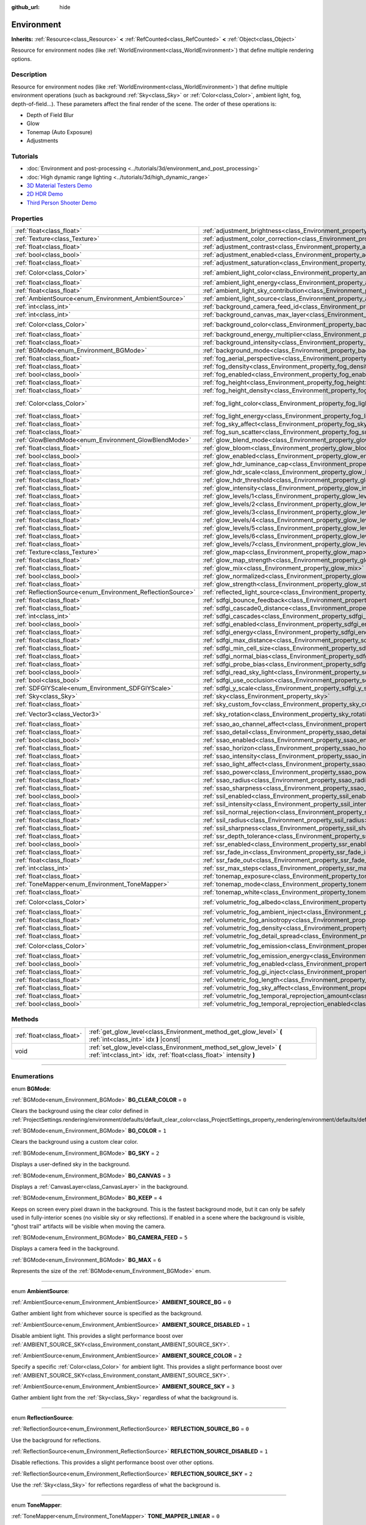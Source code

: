 :github_url: hide

.. DO NOT EDIT THIS FILE!!!
.. Generated automatically from Godot engine sources.
.. Generator: https://github.com/godotengine/godot/tree/4.1/doc/tools/make_rst.py.
.. XML source: https://github.com/godotengine/godot/tree/4.1/doc/classes/Environment.xml.

.. _class_Environment:

Environment
===========

**Inherits:** :ref:`Resource<class_Resource>` **<** :ref:`RefCounted<class_RefCounted>` **<** :ref:`Object<class_Object>`

Resource for environment nodes (like :ref:`WorldEnvironment<class_WorldEnvironment>`) that define multiple rendering options.

.. rst-class:: classref-introduction-group

Description
-----------

Resource for environment nodes (like :ref:`WorldEnvironment<class_WorldEnvironment>`) that define multiple environment operations (such as background :ref:`Sky<class_Sky>` or :ref:`Color<class_Color>`, ambient light, fog, depth-of-field...). These parameters affect the final render of the scene. The order of these operations is:

- Depth of Field Blur

- Glow

- Tonemap (Auto Exposure)

- Adjustments

.. rst-class:: classref-introduction-group

Tutorials
---------

- :doc:`Environment and post-processing <../tutorials/3d/environment_and_post_processing>`

- :doc:`High dynamic range lighting <../tutorials/3d/high_dynamic_range>`

- `3D Material Testers Demo <https://godotengine.org/asset-library/asset/123>`__

- `2D HDR Demo <https://godotengine.org/asset-library/asset/110>`__

- `Third Person Shooter Demo <https://godotengine.org/asset-library/asset/678>`__

.. rst-class:: classref-reftable-group

Properties
----------

.. table::
   :widths: auto

   +------------------------------------------------------------+------------------------------------------------------------------------------------------------------------------------------+-----------------------------------+
   | :ref:`float<class_float>`                                  | :ref:`adjustment_brightness<class_Environment_property_adjustment_brightness>`                                               | ``1.0``                           |
   +------------------------------------------------------------+------------------------------------------------------------------------------------------------------------------------------+-----------------------------------+
   | :ref:`Texture<class_Texture>`                              | :ref:`adjustment_color_correction<class_Environment_property_adjustment_color_correction>`                                   |                                   |
   +------------------------------------------------------------+------------------------------------------------------------------------------------------------------------------------------+-----------------------------------+
   | :ref:`float<class_float>`                                  | :ref:`adjustment_contrast<class_Environment_property_adjustment_contrast>`                                                   | ``1.0``                           |
   +------------------------------------------------------------+------------------------------------------------------------------------------------------------------------------------------+-----------------------------------+
   | :ref:`bool<class_bool>`                                    | :ref:`adjustment_enabled<class_Environment_property_adjustment_enabled>`                                                     | ``false``                         |
   +------------------------------------------------------------+------------------------------------------------------------------------------------------------------------------------------+-----------------------------------+
   | :ref:`float<class_float>`                                  | :ref:`adjustment_saturation<class_Environment_property_adjustment_saturation>`                                               | ``1.0``                           |
   +------------------------------------------------------------+------------------------------------------------------------------------------------------------------------------------------+-----------------------------------+
   | :ref:`Color<class_Color>`                                  | :ref:`ambient_light_color<class_Environment_property_ambient_light_color>`                                                   | ``Color(0, 0, 0, 1)``             |
   +------------------------------------------------------------+------------------------------------------------------------------------------------------------------------------------------+-----------------------------------+
   | :ref:`float<class_float>`                                  | :ref:`ambient_light_energy<class_Environment_property_ambient_light_energy>`                                                 | ``1.0``                           |
   +------------------------------------------------------------+------------------------------------------------------------------------------------------------------------------------------+-----------------------------------+
   | :ref:`float<class_float>`                                  | :ref:`ambient_light_sky_contribution<class_Environment_property_ambient_light_sky_contribution>`                             | ``1.0``                           |
   +------------------------------------------------------------+------------------------------------------------------------------------------------------------------------------------------+-----------------------------------+
   | :ref:`AmbientSource<enum_Environment_AmbientSource>`       | :ref:`ambient_light_source<class_Environment_property_ambient_light_source>`                                                 | ``0``                             |
   +------------------------------------------------------------+------------------------------------------------------------------------------------------------------------------------------+-----------------------------------+
   | :ref:`int<class_int>`                                      | :ref:`background_camera_feed_id<class_Environment_property_background_camera_feed_id>`                                       | ``1``                             |
   +------------------------------------------------------------+------------------------------------------------------------------------------------------------------------------------------+-----------------------------------+
   | :ref:`int<class_int>`                                      | :ref:`background_canvas_max_layer<class_Environment_property_background_canvas_max_layer>`                                   | ``0``                             |
   +------------------------------------------------------------+------------------------------------------------------------------------------------------------------------------------------+-----------------------------------+
   | :ref:`Color<class_Color>`                                  | :ref:`background_color<class_Environment_property_background_color>`                                                         | ``Color(0, 0, 0, 1)``             |
   +------------------------------------------------------------+------------------------------------------------------------------------------------------------------------------------------+-----------------------------------+
   | :ref:`float<class_float>`                                  | :ref:`background_energy_multiplier<class_Environment_property_background_energy_multiplier>`                                 | ``1.0``                           |
   +------------------------------------------------------------+------------------------------------------------------------------------------------------------------------------------------+-----------------------------------+
   | :ref:`float<class_float>`                                  | :ref:`background_intensity<class_Environment_property_background_intensity>`                                                 | ``30000.0``                       |
   +------------------------------------------------------------+------------------------------------------------------------------------------------------------------------------------------+-----------------------------------+
   | :ref:`BGMode<enum_Environment_BGMode>`                     | :ref:`background_mode<class_Environment_property_background_mode>`                                                           | ``0``                             |
   +------------------------------------------------------------+------------------------------------------------------------------------------------------------------------------------------+-----------------------------------+
   | :ref:`float<class_float>`                                  | :ref:`fog_aerial_perspective<class_Environment_property_fog_aerial_perspective>`                                             | ``0.0``                           |
   +------------------------------------------------------------+------------------------------------------------------------------------------------------------------------------------------+-----------------------------------+
   | :ref:`float<class_float>`                                  | :ref:`fog_density<class_Environment_property_fog_density>`                                                                   | ``0.01``                          |
   +------------------------------------------------------------+------------------------------------------------------------------------------------------------------------------------------+-----------------------------------+
   | :ref:`bool<class_bool>`                                    | :ref:`fog_enabled<class_Environment_property_fog_enabled>`                                                                   | ``false``                         |
   +------------------------------------------------------------+------------------------------------------------------------------------------------------------------------------------------+-----------------------------------+
   | :ref:`float<class_float>`                                  | :ref:`fog_height<class_Environment_property_fog_height>`                                                                     | ``0.0``                           |
   +------------------------------------------------------------+------------------------------------------------------------------------------------------------------------------------------+-----------------------------------+
   | :ref:`float<class_float>`                                  | :ref:`fog_height_density<class_Environment_property_fog_height_density>`                                                     | ``0.0``                           |
   +------------------------------------------------------------+------------------------------------------------------------------------------------------------------------------------------+-----------------------------------+
   | :ref:`Color<class_Color>`                                  | :ref:`fog_light_color<class_Environment_property_fog_light_color>`                                                           | ``Color(0.518, 0.553, 0.608, 1)`` |
   +------------------------------------------------------------+------------------------------------------------------------------------------------------------------------------------------+-----------------------------------+
   | :ref:`float<class_float>`                                  | :ref:`fog_light_energy<class_Environment_property_fog_light_energy>`                                                         | ``1.0``                           |
   +------------------------------------------------------------+------------------------------------------------------------------------------------------------------------------------------+-----------------------------------+
   | :ref:`float<class_float>`                                  | :ref:`fog_sky_affect<class_Environment_property_fog_sky_affect>`                                                             | ``1.0``                           |
   +------------------------------------------------------------+------------------------------------------------------------------------------------------------------------------------------+-----------------------------------+
   | :ref:`float<class_float>`                                  | :ref:`fog_sun_scatter<class_Environment_property_fog_sun_scatter>`                                                           | ``0.0``                           |
   +------------------------------------------------------------+------------------------------------------------------------------------------------------------------------------------------+-----------------------------------+
   | :ref:`GlowBlendMode<enum_Environment_GlowBlendMode>`       | :ref:`glow_blend_mode<class_Environment_property_glow_blend_mode>`                                                           | ``2``                             |
   +------------------------------------------------------------+------------------------------------------------------------------------------------------------------------------------------+-----------------------------------+
   | :ref:`float<class_float>`                                  | :ref:`glow_bloom<class_Environment_property_glow_bloom>`                                                                     | ``0.0``                           |
   +------------------------------------------------------------+------------------------------------------------------------------------------------------------------------------------------+-----------------------------------+
   | :ref:`bool<class_bool>`                                    | :ref:`glow_enabled<class_Environment_property_glow_enabled>`                                                                 | ``false``                         |
   +------------------------------------------------------------+------------------------------------------------------------------------------------------------------------------------------+-----------------------------------+
   | :ref:`float<class_float>`                                  | :ref:`glow_hdr_luminance_cap<class_Environment_property_glow_hdr_luminance_cap>`                                             | ``12.0``                          |
   +------------------------------------------------------------+------------------------------------------------------------------------------------------------------------------------------+-----------------------------------+
   | :ref:`float<class_float>`                                  | :ref:`glow_hdr_scale<class_Environment_property_glow_hdr_scale>`                                                             | ``2.0``                           |
   +------------------------------------------------------------+------------------------------------------------------------------------------------------------------------------------------+-----------------------------------+
   | :ref:`float<class_float>`                                  | :ref:`glow_hdr_threshold<class_Environment_property_glow_hdr_threshold>`                                                     | ``1.0``                           |
   +------------------------------------------------------------+------------------------------------------------------------------------------------------------------------------------------+-----------------------------------+
   | :ref:`float<class_float>`                                  | :ref:`glow_intensity<class_Environment_property_glow_intensity>`                                                             | ``0.8``                           |
   +------------------------------------------------------------+------------------------------------------------------------------------------------------------------------------------------+-----------------------------------+
   | :ref:`float<class_float>`                                  | :ref:`glow_levels/1<class_Environment_property_glow_levels/1>`                                                               | ``0.0``                           |
   +------------------------------------------------------------+------------------------------------------------------------------------------------------------------------------------------+-----------------------------------+
   | :ref:`float<class_float>`                                  | :ref:`glow_levels/2<class_Environment_property_glow_levels/2>`                                                               | ``0.0``                           |
   +------------------------------------------------------------+------------------------------------------------------------------------------------------------------------------------------+-----------------------------------+
   | :ref:`float<class_float>`                                  | :ref:`glow_levels/3<class_Environment_property_glow_levels/3>`                                                               | ``1.0``                           |
   +------------------------------------------------------------+------------------------------------------------------------------------------------------------------------------------------+-----------------------------------+
   | :ref:`float<class_float>`                                  | :ref:`glow_levels/4<class_Environment_property_glow_levels/4>`                                                               | ``0.0``                           |
   +------------------------------------------------------------+------------------------------------------------------------------------------------------------------------------------------+-----------------------------------+
   | :ref:`float<class_float>`                                  | :ref:`glow_levels/5<class_Environment_property_glow_levels/5>`                                                               | ``1.0``                           |
   +------------------------------------------------------------+------------------------------------------------------------------------------------------------------------------------------+-----------------------------------+
   | :ref:`float<class_float>`                                  | :ref:`glow_levels/6<class_Environment_property_glow_levels/6>`                                                               | ``0.0``                           |
   +------------------------------------------------------------+------------------------------------------------------------------------------------------------------------------------------+-----------------------------------+
   | :ref:`float<class_float>`                                  | :ref:`glow_levels/7<class_Environment_property_glow_levels/7>`                                                               | ``0.0``                           |
   +------------------------------------------------------------+------------------------------------------------------------------------------------------------------------------------------+-----------------------------------+
   | :ref:`Texture<class_Texture>`                              | :ref:`glow_map<class_Environment_property_glow_map>`                                                                         |                                   |
   +------------------------------------------------------------+------------------------------------------------------------------------------------------------------------------------------+-----------------------------------+
   | :ref:`float<class_float>`                                  | :ref:`glow_map_strength<class_Environment_property_glow_map_strength>`                                                       | ``0.8``                           |
   +------------------------------------------------------------+------------------------------------------------------------------------------------------------------------------------------+-----------------------------------+
   | :ref:`float<class_float>`                                  | :ref:`glow_mix<class_Environment_property_glow_mix>`                                                                         | ``0.05``                          |
   +------------------------------------------------------------+------------------------------------------------------------------------------------------------------------------------------+-----------------------------------+
   | :ref:`bool<class_bool>`                                    | :ref:`glow_normalized<class_Environment_property_glow_normalized>`                                                           | ``false``                         |
   +------------------------------------------------------------+------------------------------------------------------------------------------------------------------------------------------+-----------------------------------+
   | :ref:`float<class_float>`                                  | :ref:`glow_strength<class_Environment_property_glow_strength>`                                                               | ``1.0``                           |
   +------------------------------------------------------------+------------------------------------------------------------------------------------------------------------------------------+-----------------------------------+
   | :ref:`ReflectionSource<enum_Environment_ReflectionSource>` | :ref:`reflected_light_source<class_Environment_property_reflected_light_source>`                                             | ``0``                             |
   +------------------------------------------------------------+------------------------------------------------------------------------------------------------------------------------------+-----------------------------------+
   | :ref:`float<class_float>`                                  | :ref:`sdfgi_bounce_feedback<class_Environment_property_sdfgi_bounce_feedback>`                                               | ``0.5``                           |
   +------------------------------------------------------------+------------------------------------------------------------------------------------------------------------------------------+-----------------------------------+
   | :ref:`float<class_float>`                                  | :ref:`sdfgi_cascade0_distance<class_Environment_property_sdfgi_cascade0_distance>`                                           | ``12.8``                          |
   +------------------------------------------------------------+------------------------------------------------------------------------------------------------------------------------------+-----------------------------------+
   | :ref:`int<class_int>`                                      | :ref:`sdfgi_cascades<class_Environment_property_sdfgi_cascades>`                                                             | ``4``                             |
   +------------------------------------------------------------+------------------------------------------------------------------------------------------------------------------------------+-----------------------------------+
   | :ref:`bool<class_bool>`                                    | :ref:`sdfgi_enabled<class_Environment_property_sdfgi_enabled>`                                                               | ``false``                         |
   +------------------------------------------------------------+------------------------------------------------------------------------------------------------------------------------------+-----------------------------------+
   | :ref:`float<class_float>`                                  | :ref:`sdfgi_energy<class_Environment_property_sdfgi_energy>`                                                                 | ``1.0``                           |
   +------------------------------------------------------------+------------------------------------------------------------------------------------------------------------------------------+-----------------------------------+
   | :ref:`float<class_float>`                                  | :ref:`sdfgi_max_distance<class_Environment_property_sdfgi_max_distance>`                                                     | ``204.8``                         |
   +------------------------------------------------------------+------------------------------------------------------------------------------------------------------------------------------+-----------------------------------+
   | :ref:`float<class_float>`                                  | :ref:`sdfgi_min_cell_size<class_Environment_property_sdfgi_min_cell_size>`                                                   | ``0.2``                           |
   +------------------------------------------------------------+------------------------------------------------------------------------------------------------------------------------------+-----------------------------------+
   | :ref:`float<class_float>`                                  | :ref:`sdfgi_normal_bias<class_Environment_property_sdfgi_normal_bias>`                                                       | ``1.1``                           |
   +------------------------------------------------------------+------------------------------------------------------------------------------------------------------------------------------+-----------------------------------+
   | :ref:`float<class_float>`                                  | :ref:`sdfgi_probe_bias<class_Environment_property_sdfgi_probe_bias>`                                                         | ``1.1``                           |
   +------------------------------------------------------------+------------------------------------------------------------------------------------------------------------------------------+-----------------------------------+
   | :ref:`bool<class_bool>`                                    | :ref:`sdfgi_read_sky_light<class_Environment_property_sdfgi_read_sky_light>`                                                 | ``true``                          |
   +------------------------------------------------------------+------------------------------------------------------------------------------------------------------------------------------+-----------------------------------+
   | :ref:`bool<class_bool>`                                    | :ref:`sdfgi_use_occlusion<class_Environment_property_sdfgi_use_occlusion>`                                                   | ``false``                         |
   +------------------------------------------------------------+------------------------------------------------------------------------------------------------------------------------------+-----------------------------------+
   | :ref:`SDFGIYScale<enum_Environment_SDFGIYScale>`           | :ref:`sdfgi_y_scale<class_Environment_property_sdfgi_y_scale>`                                                               | ``1``                             |
   +------------------------------------------------------------+------------------------------------------------------------------------------------------------------------------------------+-----------------------------------+
   | :ref:`Sky<class_Sky>`                                      | :ref:`sky<class_Environment_property_sky>`                                                                                   |                                   |
   +------------------------------------------------------------+------------------------------------------------------------------------------------------------------------------------------+-----------------------------------+
   | :ref:`float<class_float>`                                  | :ref:`sky_custom_fov<class_Environment_property_sky_custom_fov>`                                                             | ``0.0``                           |
   +------------------------------------------------------------+------------------------------------------------------------------------------------------------------------------------------+-----------------------------------+
   | :ref:`Vector3<class_Vector3>`                              | :ref:`sky_rotation<class_Environment_property_sky_rotation>`                                                                 | ``Vector3(0, 0, 0)``              |
   +------------------------------------------------------------+------------------------------------------------------------------------------------------------------------------------------+-----------------------------------+
   | :ref:`float<class_float>`                                  | :ref:`ssao_ao_channel_affect<class_Environment_property_ssao_ao_channel_affect>`                                             | ``0.0``                           |
   +------------------------------------------------------------+------------------------------------------------------------------------------------------------------------------------------+-----------------------------------+
   | :ref:`float<class_float>`                                  | :ref:`ssao_detail<class_Environment_property_ssao_detail>`                                                                   | ``0.5``                           |
   +------------------------------------------------------------+------------------------------------------------------------------------------------------------------------------------------+-----------------------------------+
   | :ref:`bool<class_bool>`                                    | :ref:`ssao_enabled<class_Environment_property_ssao_enabled>`                                                                 | ``false``                         |
   +------------------------------------------------------------+------------------------------------------------------------------------------------------------------------------------------+-----------------------------------+
   | :ref:`float<class_float>`                                  | :ref:`ssao_horizon<class_Environment_property_ssao_horizon>`                                                                 | ``0.06``                          |
   +------------------------------------------------------------+------------------------------------------------------------------------------------------------------------------------------+-----------------------------------+
   | :ref:`float<class_float>`                                  | :ref:`ssao_intensity<class_Environment_property_ssao_intensity>`                                                             | ``2.0``                           |
   +------------------------------------------------------------+------------------------------------------------------------------------------------------------------------------------------+-----------------------------------+
   | :ref:`float<class_float>`                                  | :ref:`ssao_light_affect<class_Environment_property_ssao_light_affect>`                                                       | ``0.0``                           |
   +------------------------------------------------------------+------------------------------------------------------------------------------------------------------------------------------+-----------------------------------+
   | :ref:`float<class_float>`                                  | :ref:`ssao_power<class_Environment_property_ssao_power>`                                                                     | ``1.5``                           |
   +------------------------------------------------------------+------------------------------------------------------------------------------------------------------------------------------+-----------------------------------+
   | :ref:`float<class_float>`                                  | :ref:`ssao_radius<class_Environment_property_ssao_radius>`                                                                   | ``1.0``                           |
   +------------------------------------------------------------+------------------------------------------------------------------------------------------------------------------------------+-----------------------------------+
   | :ref:`float<class_float>`                                  | :ref:`ssao_sharpness<class_Environment_property_ssao_sharpness>`                                                             | ``0.98``                          |
   +------------------------------------------------------------+------------------------------------------------------------------------------------------------------------------------------+-----------------------------------+
   | :ref:`bool<class_bool>`                                    | :ref:`ssil_enabled<class_Environment_property_ssil_enabled>`                                                                 | ``false``                         |
   +------------------------------------------------------------+------------------------------------------------------------------------------------------------------------------------------+-----------------------------------+
   | :ref:`float<class_float>`                                  | :ref:`ssil_intensity<class_Environment_property_ssil_intensity>`                                                             | ``1.0``                           |
   +------------------------------------------------------------+------------------------------------------------------------------------------------------------------------------------------+-----------------------------------+
   | :ref:`float<class_float>`                                  | :ref:`ssil_normal_rejection<class_Environment_property_ssil_normal_rejection>`                                               | ``1.0``                           |
   +------------------------------------------------------------+------------------------------------------------------------------------------------------------------------------------------+-----------------------------------+
   | :ref:`float<class_float>`                                  | :ref:`ssil_radius<class_Environment_property_ssil_radius>`                                                                   | ``5.0``                           |
   +------------------------------------------------------------+------------------------------------------------------------------------------------------------------------------------------+-----------------------------------+
   | :ref:`float<class_float>`                                  | :ref:`ssil_sharpness<class_Environment_property_ssil_sharpness>`                                                             | ``0.98``                          |
   +------------------------------------------------------------+------------------------------------------------------------------------------------------------------------------------------+-----------------------------------+
   | :ref:`float<class_float>`                                  | :ref:`ssr_depth_tolerance<class_Environment_property_ssr_depth_tolerance>`                                                   | ``0.2``                           |
   +------------------------------------------------------------+------------------------------------------------------------------------------------------------------------------------------+-----------------------------------+
   | :ref:`bool<class_bool>`                                    | :ref:`ssr_enabled<class_Environment_property_ssr_enabled>`                                                                   | ``false``                         |
   +------------------------------------------------------------+------------------------------------------------------------------------------------------------------------------------------+-----------------------------------+
   | :ref:`float<class_float>`                                  | :ref:`ssr_fade_in<class_Environment_property_ssr_fade_in>`                                                                   | ``0.15``                          |
   +------------------------------------------------------------+------------------------------------------------------------------------------------------------------------------------------+-----------------------------------+
   | :ref:`float<class_float>`                                  | :ref:`ssr_fade_out<class_Environment_property_ssr_fade_out>`                                                                 | ``2.0``                           |
   +------------------------------------------------------------+------------------------------------------------------------------------------------------------------------------------------+-----------------------------------+
   | :ref:`int<class_int>`                                      | :ref:`ssr_max_steps<class_Environment_property_ssr_max_steps>`                                                               | ``64``                            |
   +------------------------------------------------------------+------------------------------------------------------------------------------------------------------------------------------+-----------------------------------+
   | :ref:`float<class_float>`                                  | :ref:`tonemap_exposure<class_Environment_property_tonemap_exposure>`                                                         | ``1.0``                           |
   +------------------------------------------------------------+------------------------------------------------------------------------------------------------------------------------------+-----------------------------------+
   | :ref:`ToneMapper<enum_Environment_ToneMapper>`             | :ref:`tonemap_mode<class_Environment_property_tonemap_mode>`                                                                 | ``0``                             |
   +------------------------------------------------------------+------------------------------------------------------------------------------------------------------------------------------+-----------------------------------+
   | :ref:`float<class_float>`                                  | :ref:`tonemap_white<class_Environment_property_tonemap_white>`                                                               | ``1.0``                           |
   +------------------------------------------------------------+------------------------------------------------------------------------------------------------------------------------------+-----------------------------------+
   | :ref:`Color<class_Color>`                                  | :ref:`volumetric_fog_albedo<class_Environment_property_volumetric_fog_albedo>`                                               | ``Color(1, 1, 1, 1)``             |
   +------------------------------------------------------------+------------------------------------------------------------------------------------------------------------------------------+-----------------------------------+
   | :ref:`float<class_float>`                                  | :ref:`volumetric_fog_ambient_inject<class_Environment_property_volumetric_fog_ambient_inject>`                               | ``0.0``                           |
   +------------------------------------------------------------+------------------------------------------------------------------------------------------------------------------------------+-----------------------------------+
   | :ref:`float<class_float>`                                  | :ref:`volumetric_fog_anisotropy<class_Environment_property_volumetric_fog_anisotropy>`                                       | ``0.2``                           |
   +------------------------------------------------------------+------------------------------------------------------------------------------------------------------------------------------+-----------------------------------+
   | :ref:`float<class_float>`                                  | :ref:`volumetric_fog_density<class_Environment_property_volumetric_fog_density>`                                             | ``0.05``                          |
   +------------------------------------------------------------+------------------------------------------------------------------------------------------------------------------------------+-----------------------------------+
   | :ref:`float<class_float>`                                  | :ref:`volumetric_fog_detail_spread<class_Environment_property_volumetric_fog_detail_spread>`                                 | ``2.0``                           |
   +------------------------------------------------------------+------------------------------------------------------------------------------------------------------------------------------+-----------------------------------+
   | :ref:`Color<class_Color>`                                  | :ref:`volumetric_fog_emission<class_Environment_property_volumetric_fog_emission>`                                           | ``Color(0, 0, 0, 1)``             |
   +------------------------------------------------------------+------------------------------------------------------------------------------------------------------------------------------+-----------------------------------+
   | :ref:`float<class_float>`                                  | :ref:`volumetric_fog_emission_energy<class_Environment_property_volumetric_fog_emission_energy>`                             | ``1.0``                           |
   +------------------------------------------------------------+------------------------------------------------------------------------------------------------------------------------------+-----------------------------------+
   | :ref:`bool<class_bool>`                                    | :ref:`volumetric_fog_enabled<class_Environment_property_volumetric_fog_enabled>`                                             | ``false``                         |
   +------------------------------------------------------------+------------------------------------------------------------------------------------------------------------------------------+-----------------------------------+
   | :ref:`float<class_float>`                                  | :ref:`volumetric_fog_gi_inject<class_Environment_property_volumetric_fog_gi_inject>`                                         | ``1.0``                           |
   +------------------------------------------------------------+------------------------------------------------------------------------------------------------------------------------------+-----------------------------------+
   | :ref:`float<class_float>`                                  | :ref:`volumetric_fog_length<class_Environment_property_volumetric_fog_length>`                                               | ``64.0``                          |
   +------------------------------------------------------------+------------------------------------------------------------------------------------------------------------------------------+-----------------------------------+
   | :ref:`float<class_float>`                                  | :ref:`volumetric_fog_sky_affect<class_Environment_property_volumetric_fog_sky_affect>`                                       | ``1.0``                           |
   +------------------------------------------------------------+------------------------------------------------------------------------------------------------------------------------------+-----------------------------------+
   | :ref:`float<class_float>`                                  | :ref:`volumetric_fog_temporal_reprojection_amount<class_Environment_property_volumetric_fog_temporal_reprojection_amount>`   | ``0.9``                           |
   +------------------------------------------------------------+------------------------------------------------------------------------------------------------------------------------------+-----------------------------------+
   | :ref:`bool<class_bool>`                                    | :ref:`volumetric_fog_temporal_reprojection_enabled<class_Environment_property_volumetric_fog_temporal_reprojection_enabled>` | ``true``                          |
   +------------------------------------------------------------+------------------------------------------------------------------------------------------------------------------------------+-----------------------------------+

.. rst-class:: classref-reftable-group

Methods
-------

.. table::
   :widths: auto

   +---------------------------+-------------------------------------------------------------------------------------------------------------------------------------------+
   | :ref:`float<class_float>` | :ref:`get_glow_level<class_Environment_method_get_glow_level>` **(** :ref:`int<class_int>` idx **)** |const|                              |
   +---------------------------+-------------------------------------------------------------------------------------------------------------------------------------------+
   | void                      | :ref:`set_glow_level<class_Environment_method_set_glow_level>` **(** :ref:`int<class_int>` idx, :ref:`float<class_float>` intensity **)** |
   +---------------------------+-------------------------------------------------------------------------------------------------------------------------------------------+

.. rst-class:: classref-section-separator

----

.. rst-class:: classref-descriptions-group

Enumerations
------------

.. _enum_Environment_BGMode:

.. rst-class:: classref-enumeration

enum **BGMode**:

.. _class_Environment_constant_BG_CLEAR_COLOR:

.. rst-class:: classref-enumeration-constant

:ref:`BGMode<enum_Environment_BGMode>` **BG_CLEAR_COLOR** = ``0``

Clears the background using the clear color defined in :ref:`ProjectSettings.rendering/environment/defaults/default_clear_color<class_ProjectSettings_property_rendering/environment/defaults/default_clear_color>`.

.. _class_Environment_constant_BG_COLOR:

.. rst-class:: classref-enumeration-constant

:ref:`BGMode<enum_Environment_BGMode>` **BG_COLOR** = ``1``

Clears the background using a custom clear color.

.. _class_Environment_constant_BG_SKY:

.. rst-class:: classref-enumeration-constant

:ref:`BGMode<enum_Environment_BGMode>` **BG_SKY** = ``2``

Displays a user-defined sky in the background.

.. _class_Environment_constant_BG_CANVAS:

.. rst-class:: classref-enumeration-constant

:ref:`BGMode<enum_Environment_BGMode>` **BG_CANVAS** = ``3``

Displays a :ref:`CanvasLayer<class_CanvasLayer>` in the background.

.. _class_Environment_constant_BG_KEEP:

.. rst-class:: classref-enumeration-constant

:ref:`BGMode<enum_Environment_BGMode>` **BG_KEEP** = ``4``

Keeps on screen every pixel drawn in the background. This is the fastest background mode, but it can only be safely used in fully-interior scenes (no visible sky or sky reflections). If enabled in a scene where the background is visible, "ghost trail" artifacts will be visible when moving the camera.

.. _class_Environment_constant_BG_CAMERA_FEED:

.. rst-class:: classref-enumeration-constant

:ref:`BGMode<enum_Environment_BGMode>` **BG_CAMERA_FEED** = ``5``

Displays a camera feed in the background.

.. _class_Environment_constant_BG_MAX:

.. rst-class:: classref-enumeration-constant

:ref:`BGMode<enum_Environment_BGMode>` **BG_MAX** = ``6``

Represents the size of the :ref:`BGMode<enum_Environment_BGMode>` enum.

.. rst-class:: classref-item-separator

----

.. _enum_Environment_AmbientSource:

.. rst-class:: classref-enumeration

enum **AmbientSource**:

.. _class_Environment_constant_AMBIENT_SOURCE_BG:

.. rst-class:: classref-enumeration-constant

:ref:`AmbientSource<enum_Environment_AmbientSource>` **AMBIENT_SOURCE_BG** = ``0``

Gather ambient light from whichever source is specified as the background.

.. _class_Environment_constant_AMBIENT_SOURCE_DISABLED:

.. rst-class:: classref-enumeration-constant

:ref:`AmbientSource<enum_Environment_AmbientSource>` **AMBIENT_SOURCE_DISABLED** = ``1``

Disable ambient light. This provides a slight performance boost over :ref:`AMBIENT_SOURCE_SKY<class_Environment_constant_AMBIENT_SOURCE_SKY>`.

.. _class_Environment_constant_AMBIENT_SOURCE_COLOR:

.. rst-class:: classref-enumeration-constant

:ref:`AmbientSource<enum_Environment_AmbientSource>` **AMBIENT_SOURCE_COLOR** = ``2``

Specify a specific :ref:`Color<class_Color>` for ambient light. This provides a slight performance boost over :ref:`AMBIENT_SOURCE_SKY<class_Environment_constant_AMBIENT_SOURCE_SKY>`.

.. _class_Environment_constant_AMBIENT_SOURCE_SKY:

.. rst-class:: classref-enumeration-constant

:ref:`AmbientSource<enum_Environment_AmbientSource>` **AMBIENT_SOURCE_SKY** = ``3``

Gather ambient light from the :ref:`Sky<class_Sky>` regardless of what the background is.

.. rst-class:: classref-item-separator

----

.. _enum_Environment_ReflectionSource:

.. rst-class:: classref-enumeration

enum **ReflectionSource**:

.. _class_Environment_constant_REFLECTION_SOURCE_BG:

.. rst-class:: classref-enumeration-constant

:ref:`ReflectionSource<enum_Environment_ReflectionSource>` **REFLECTION_SOURCE_BG** = ``0``

Use the background for reflections.

.. _class_Environment_constant_REFLECTION_SOURCE_DISABLED:

.. rst-class:: classref-enumeration-constant

:ref:`ReflectionSource<enum_Environment_ReflectionSource>` **REFLECTION_SOURCE_DISABLED** = ``1``

Disable reflections. This provides a slight performance boost over other options.

.. _class_Environment_constant_REFLECTION_SOURCE_SKY:

.. rst-class:: classref-enumeration-constant

:ref:`ReflectionSource<enum_Environment_ReflectionSource>` **REFLECTION_SOURCE_SKY** = ``2``

Use the :ref:`Sky<class_Sky>` for reflections regardless of what the background is.

.. rst-class:: classref-item-separator

----

.. _enum_Environment_ToneMapper:

.. rst-class:: classref-enumeration

enum **ToneMapper**:

.. _class_Environment_constant_TONE_MAPPER_LINEAR:

.. rst-class:: classref-enumeration-constant

:ref:`ToneMapper<enum_Environment_ToneMapper>` **TONE_MAPPER_LINEAR** = ``0``

Linear tonemapper operator. Reads the linear data and passes it on unmodified. This can cause bright lighting to look blown out, with noticeable clipping in the output colors.

.. _class_Environment_constant_TONE_MAPPER_REINHARDT:

.. rst-class:: classref-enumeration-constant

:ref:`ToneMapper<enum_Environment_ToneMapper>` **TONE_MAPPER_REINHARDT** = ``1``

Reinhardt tonemapper operator. Performs a variation on rendered pixels' colors by this formula: ``color = color / (1 + color)``. This avoids clipping bright highlights, but the resulting image can look a bit dull.

.. _class_Environment_constant_TONE_MAPPER_FILMIC:

.. rst-class:: classref-enumeration-constant

:ref:`ToneMapper<enum_Environment_ToneMapper>` **TONE_MAPPER_FILMIC** = ``2``

Filmic tonemapper operator. This avoids clipping bright highlights, with a resulting image that usually looks more vivid than :ref:`TONE_MAPPER_REINHARDT<class_Environment_constant_TONE_MAPPER_REINHARDT>`.

.. _class_Environment_constant_TONE_MAPPER_ACES:

.. rst-class:: classref-enumeration-constant

:ref:`ToneMapper<enum_Environment_ToneMapper>` **TONE_MAPPER_ACES** = ``3``

Use the Academy Color Encoding System tonemapper. ACES is slightly more expensive than other options, but it handles bright lighting in a more realistic fashion by desaturating it as it becomes brighter. ACES typically has a more contrasted output compared to :ref:`TONE_MAPPER_REINHARDT<class_Environment_constant_TONE_MAPPER_REINHARDT>` and :ref:`TONE_MAPPER_FILMIC<class_Environment_constant_TONE_MAPPER_FILMIC>`.

\ **Note:** This tonemapping operator is called "ACES Fitted" in Godot 3.x.

.. rst-class:: classref-item-separator

----

.. _enum_Environment_GlowBlendMode:

.. rst-class:: classref-enumeration

enum **GlowBlendMode**:

.. _class_Environment_constant_GLOW_BLEND_MODE_ADDITIVE:

.. rst-class:: classref-enumeration-constant

:ref:`GlowBlendMode<enum_Environment_GlowBlendMode>` **GLOW_BLEND_MODE_ADDITIVE** = ``0``

Additive glow blending mode. Mostly used for particles, glows (bloom), lens flare, bright sources.

.. _class_Environment_constant_GLOW_BLEND_MODE_SCREEN:

.. rst-class:: classref-enumeration-constant

:ref:`GlowBlendMode<enum_Environment_GlowBlendMode>` **GLOW_BLEND_MODE_SCREEN** = ``1``

Screen glow blending mode. Increases brightness, used frequently with bloom.

.. _class_Environment_constant_GLOW_BLEND_MODE_SOFTLIGHT:

.. rst-class:: classref-enumeration-constant

:ref:`GlowBlendMode<enum_Environment_GlowBlendMode>` **GLOW_BLEND_MODE_SOFTLIGHT** = ``2``

Soft light glow blending mode. Modifies contrast, exposes shadows and highlights (vivid bloom).

.. _class_Environment_constant_GLOW_BLEND_MODE_REPLACE:

.. rst-class:: classref-enumeration-constant

:ref:`GlowBlendMode<enum_Environment_GlowBlendMode>` **GLOW_BLEND_MODE_REPLACE** = ``3``

Replace glow blending mode. Replaces all pixels' color by the glow value. This can be used to simulate a full-screen blur effect by tweaking the glow parameters to match the original image's brightness.

.. _class_Environment_constant_GLOW_BLEND_MODE_MIX:

.. rst-class:: classref-enumeration-constant

:ref:`GlowBlendMode<enum_Environment_GlowBlendMode>` **GLOW_BLEND_MODE_MIX** = ``4``

Mixes the glow with the underlying color to avoid increasing brightness as much while still maintaining a glow effect.

.. rst-class:: classref-item-separator

----

.. _enum_Environment_SDFGIYScale:

.. rst-class:: classref-enumeration

enum **SDFGIYScale**:

.. _class_Environment_constant_SDFGI_Y_SCALE_50_PERCENT:

.. rst-class:: classref-enumeration-constant

:ref:`SDFGIYScale<enum_Environment_SDFGIYScale>` **SDFGI_Y_SCALE_50_PERCENT** = ``0``

Use 50% scale for SDFGI on the Y (vertical) axis. SDFGI cells will be twice as short as they are wide. This allows providing increased GI detail and reduced light leaking with thin floors and ceilings. This is usually the best choice for scenes that don't feature much verticality.

.. _class_Environment_constant_SDFGI_Y_SCALE_75_PERCENT:

.. rst-class:: classref-enumeration-constant

:ref:`SDFGIYScale<enum_Environment_SDFGIYScale>` **SDFGI_Y_SCALE_75_PERCENT** = ``1``

Use 75% scale for SDFGI on the Y (vertical) axis. This is a balance between the 50% and 100% SDFGI Y scales.

.. _class_Environment_constant_SDFGI_Y_SCALE_100_PERCENT:

.. rst-class:: classref-enumeration-constant

:ref:`SDFGIYScale<enum_Environment_SDFGIYScale>` **SDFGI_Y_SCALE_100_PERCENT** = ``2``

Use 100% scale for SDFGI on the Y (vertical) axis. SDFGI cells will be as tall as they are wide. This is usually the best choice for highly vertical scenes. The downside is that light leaking may become more noticeable with thin floors and ceilings.

.. rst-class:: classref-section-separator

----

.. rst-class:: classref-descriptions-group

Property Descriptions
---------------------

.. _class_Environment_property_adjustment_brightness:

.. rst-class:: classref-property

:ref:`float<class_float>` **adjustment_brightness** = ``1.0``

.. rst-class:: classref-property-setget

- void **set_adjustment_brightness** **(** :ref:`float<class_float>` value **)**
- :ref:`float<class_float>` **get_adjustment_brightness** **(** **)**

The global brightness value of the rendered scene. Effective only if ``adjustment_enabled`` is ``true``.

.. rst-class:: classref-item-separator

----

.. _class_Environment_property_adjustment_color_correction:

.. rst-class:: classref-property

:ref:`Texture<class_Texture>` **adjustment_color_correction**

.. rst-class:: classref-property-setget

- void **set_adjustment_color_correction** **(** :ref:`Texture<class_Texture>` value **)**
- :ref:`Texture<class_Texture>` **get_adjustment_color_correction** **(** **)**

The :ref:`Texture2D<class_Texture2D>` or :ref:`Texture3D<class_Texture3D>` lookup table (LUT) to use for the built-in post-process color grading. Can use a :ref:`GradientTexture1D<class_GradientTexture1D>` for a 1-dimensional LUT, or a :ref:`Texture3D<class_Texture3D>` for a more complex LUT. Effective only if ``adjustment_enabled`` is ``true``.

.. rst-class:: classref-item-separator

----

.. _class_Environment_property_adjustment_contrast:

.. rst-class:: classref-property

:ref:`float<class_float>` **adjustment_contrast** = ``1.0``

.. rst-class:: classref-property-setget

- void **set_adjustment_contrast** **(** :ref:`float<class_float>` value **)**
- :ref:`float<class_float>` **get_adjustment_contrast** **(** **)**

The global contrast value of the rendered scene (default value is 1). Effective only if ``adjustment_enabled`` is ``true``.

.. rst-class:: classref-item-separator

----

.. _class_Environment_property_adjustment_enabled:

.. rst-class:: classref-property

:ref:`bool<class_bool>` **adjustment_enabled** = ``false``

.. rst-class:: classref-property-setget

- void **set_adjustment_enabled** **(** :ref:`bool<class_bool>` value **)**
- :ref:`bool<class_bool>` **is_adjustment_enabled** **(** **)**

If ``true``, enables the ``adjustment_*`` properties provided by this resource. If ``false``, modifications to the ``adjustment_*`` properties will have no effect on the rendered scene.

\ **Note:** Adjustments are only supported in the Forward+ and Mobile rendering methods, not Compatibility.

.. rst-class:: classref-item-separator

----

.. _class_Environment_property_adjustment_saturation:

.. rst-class:: classref-property

:ref:`float<class_float>` **adjustment_saturation** = ``1.0``

.. rst-class:: classref-property-setget

- void **set_adjustment_saturation** **(** :ref:`float<class_float>` value **)**
- :ref:`float<class_float>` **get_adjustment_saturation** **(** **)**

The global color saturation value of the rendered scene (default value is 1). Effective only if ``adjustment_enabled`` is ``true``.

.. rst-class:: classref-item-separator

----

.. _class_Environment_property_ambient_light_color:

.. rst-class:: classref-property

:ref:`Color<class_Color>` **ambient_light_color** = ``Color(0, 0, 0, 1)``

.. rst-class:: classref-property-setget

- void **set_ambient_light_color** **(** :ref:`Color<class_Color>` value **)**
- :ref:`Color<class_Color>` **get_ambient_light_color** **(** **)**

The ambient light's :ref:`Color<class_Color>`. Only effective if :ref:`ambient_light_sky_contribution<class_Environment_property_ambient_light_sky_contribution>` is lower than ``1.0`` (exclusive).

.. rst-class:: classref-item-separator

----

.. _class_Environment_property_ambient_light_energy:

.. rst-class:: classref-property

:ref:`float<class_float>` **ambient_light_energy** = ``1.0``

.. rst-class:: classref-property-setget

- void **set_ambient_light_energy** **(** :ref:`float<class_float>` value **)**
- :ref:`float<class_float>` **get_ambient_light_energy** **(** **)**

The ambient light's energy. The higher the value, the stronger the light. Only effective if :ref:`ambient_light_sky_contribution<class_Environment_property_ambient_light_sky_contribution>` is lower than ``1.0`` (exclusive).

.. rst-class:: classref-item-separator

----

.. _class_Environment_property_ambient_light_sky_contribution:

.. rst-class:: classref-property

:ref:`float<class_float>` **ambient_light_sky_contribution** = ``1.0``

.. rst-class:: classref-property-setget

- void **set_ambient_light_sky_contribution** **(** :ref:`float<class_float>` value **)**
- :ref:`float<class_float>` **get_ambient_light_sky_contribution** **(** **)**

Defines the amount of light that the sky brings on the scene. A value of ``0.0`` means that the sky's light emission has no effect on the scene illumination, thus all ambient illumination is provided by the ambient light. On the contrary, a value of ``1.0`` means that *all* the light that affects the scene is provided by the sky, thus the ambient light parameter has no effect on the scene.

\ **Note:** :ref:`ambient_light_sky_contribution<class_Environment_property_ambient_light_sky_contribution>` is internally clamped between ``0.0`` and ``1.0`` (inclusive).

.. rst-class:: classref-item-separator

----

.. _class_Environment_property_ambient_light_source:

.. rst-class:: classref-property

:ref:`AmbientSource<enum_Environment_AmbientSource>` **ambient_light_source** = ``0``

.. rst-class:: classref-property-setget

- void **set_ambient_source** **(** :ref:`AmbientSource<enum_Environment_AmbientSource>` value **)**
- :ref:`AmbientSource<enum_Environment_AmbientSource>` **get_ambient_source** **(** **)**

The ambient light source to use for rendering materials and global illumination.

.. rst-class:: classref-item-separator

----

.. _class_Environment_property_background_camera_feed_id:

.. rst-class:: classref-property

:ref:`int<class_int>` **background_camera_feed_id** = ``1``

.. rst-class:: classref-property-setget

- void **set_camera_feed_id** **(** :ref:`int<class_int>` value **)**
- :ref:`int<class_int>` **get_camera_feed_id** **(** **)**

The ID of the camera feed to show in the background.

.. rst-class:: classref-item-separator

----

.. _class_Environment_property_background_canvas_max_layer:

.. rst-class:: classref-property

:ref:`int<class_int>` **background_canvas_max_layer** = ``0``

.. rst-class:: classref-property-setget

- void **set_canvas_max_layer** **(** :ref:`int<class_int>` value **)**
- :ref:`int<class_int>` **get_canvas_max_layer** **(** **)**

The maximum layer ID to display. Only effective when using the :ref:`BG_CANVAS<class_Environment_constant_BG_CANVAS>` background mode.

.. rst-class:: classref-item-separator

----

.. _class_Environment_property_background_color:

.. rst-class:: classref-property

:ref:`Color<class_Color>` **background_color** = ``Color(0, 0, 0, 1)``

.. rst-class:: classref-property-setget

- void **set_bg_color** **(** :ref:`Color<class_Color>` value **)**
- :ref:`Color<class_Color>` **get_bg_color** **(** **)**

The :ref:`Color<class_Color>` displayed for clear areas of the scene. Only effective when using the :ref:`BG_COLOR<class_Environment_constant_BG_COLOR>` background mode.

.. rst-class:: classref-item-separator

----

.. _class_Environment_property_background_energy_multiplier:

.. rst-class:: classref-property

:ref:`float<class_float>` **background_energy_multiplier** = ``1.0``

.. rst-class:: classref-property-setget

- void **set_bg_energy_multiplier** **(** :ref:`float<class_float>` value **)**
- :ref:`float<class_float>` **get_bg_energy_multiplier** **(** **)**

Multiplier for background energy. Increase to make background brighter, decrease to make background dimmer.

.. rst-class:: classref-item-separator

----

.. _class_Environment_property_background_intensity:

.. rst-class:: classref-property

:ref:`float<class_float>` **background_intensity** = ``30000.0``

.. rst-class:: classref-property-setget

- void **set_bg_intensity** **(** :ref:`float<class_float>` value **)**
- :ref:`float<class_float>` **get_bg_intensity** **(** **)**

Luminance of background measured in nits (candela per square meter). Only used when :ref:`ProjectSettings.rendering/lights_and_shadows/use_physical_light_units<class_ProjectSettings_property_rendering/lights_and_shadows/use_physical_light_units>` is enabled. The default value is roughly equivalent to the sky at midday.

.. rst-class:: classref-item-separator

----

.. _class_Environment_property_background_mode:

.. rst-class:: classref-property

:ref:`BGMode<enum_Environment_BGMode>` **background_mode** = ``0``

.. rst-class:: classref-property-setget

- void **set_background** **(** :ref:`BGMode<enum_Environment_BGMode>` value **)**
- :ref:`BGMode<enum_Environment_BGMode>` **get_background** **(** **)**

The background mode. See :ref:`BGMode<enum_Environment_BGMode>` for possible values.

.. rst-class:: classref-item-separator

----

.. _class_Environment_property_fog_aerial_perspective:

.. rst-class:: classref-property

:ref:`float<class_float>` **fog_aerial_perspective** = ``0.0``

.. rst-class:: classref-property-setget

- void **set_fog_aerial_perspective** **(** :ref:`float<class_float>` value **)**
- :ref:`float<class_float>` **get_fog_aerial_perspective** **(** **)**

If set above ``0.0`` (exclusive), blends between the fog's color and the color of the background :ref:`Sky<class_Sky>`. This has a small performance cost when set above ``0.0``. Must have :ref:`background_mode<class_Environment_property_background_mode>` set to :ref:`BG_SKY<class_Environment_constant_BG_SKY>`.

This is useful to simulate `aerial perspective <https://en.wikipedia.org/wiki/Aerial_perspective>`__ in large scenes with low density fog. However, it is not very useful for high-density fog, as the sky will shine through. When set to ``1.0``, the fog color comes completely from the :ref:`Sky<class_Sky>`. If set to ``0.0``, aerial perspective is disabled.

.. rst-class:: classref-item-separator

----

.. _class_Environment_property_fog_density:

.. rst-class:: classref-property

:ref:`float<class_float>` **fog_density** = ``0.01``

.. rst-class:: classref-property-setget

- void **set_fog_density** **(** :ref:`float<class_float>` value **)**
- :ref:`float<class_float>` **get_fog_density** **(** **)**

The *exponential* fog density to use. Higher values result in a more dense fog. Fog rendering is exponential as in real life.

.. rst-class:: classref-item-separator

----

.. _class_Environment_property_fog_enabled:

.. rst-class:: classref-property

:ref:`bool<class_bool>` **fog_enabled** = ``false``

.. rst-class:: classref-property-setget

- void **set_fog_enabled** **(** :ref:`bool<class_bool>` value **)**
- :ref:`bool<class_bool>` **is_fog_enabled** **(** **)**

If ``true``, fog effects are enabled.

.. rst-class:: classref-item-separator

----

.. _class_Environment_property_fog_height:

.. rst-class:: classref-property

:ref:`float<class_float>` **fog_height** = ``0.0``

.. rst-class:: classref-property-setget

- void **set_fog_height** **(** :ref:`float<class_float>` value **)**
- :ref:`float<class_float>` **get_fog_height** **(** **)**

The height at which the height fog effect begins.

.. rst-class:: classref-item-separator

----

.. _class_Environment_property_fog_height_density:

.. rst-class:: classref-property

:ref:`float<class_float>` **fog_height_density** = ``0.0``

.. rst-class:: classref-property-setget

- void **set_fog_height_density** **(** :ref:`float<class_float>` value **)**
- :ref:`float<class_float>` **get_fog_height_density** **(** **)**

The density used to increase fog as height decreases. To make fog increase as height increases, use a negative value.

.. rst-class:: classref-item-separator

----

.. _class_Environment_property_fog_light_color:

.. rst-class:: classref-property

:ref:`Color<class_Color>` **fog_light_color** = ``Color(0.518, 0.553, 0.608, 1)``

.. rst-class:: classref-property-setget

- void **set_fog_light_color** **(** :ref:`Color<class_Color>` value **)**
- :ref:`Color<class_Color>` **get_fog_light_color** **(** **)**

The fog's color.

.. rst-class:: classref-item-separator

----

.. _class_Environment_property_fog_light_energy:

.. rst-class:: classref-property

:ref:`float<class_float>` **fog_light_energy** = ``1.0``

.. rst-class:: classref-property-setget

- void **set_fog_light_energy** **(** :ref:`float<class_float>` value **)**
- :ref:`float<class_float>` **get_fog_light_energy** **(** **)**

The fog's brightness. Higher values result in brighter fog.

.. rst-class:: classref-item-separator

----

.. _class_Environment_property_fog_sky_affect:

.. rst-class:: classref-property

:ref:`float<class_float>` **fog_sky_affect** = ``1.0``

.. rst-class:: classref-property-setget

- void **set_fog_sky_affect** **(** :ref:`float<class_float>` value **)**
- :ref:`float<class_float>` **get_fog_sky_affect** **(** **)**

The factor to use when affecting the sky with non-volumetric fog. ``1.0`` means that fog can fully obscure the sky. Lower values reduce the impact of fog on sky rendering, with ``0.0`` not affecting sky rendering at all.

\ **Note:** :ref:`fog_sky_affect<class_Environment_property_fog_sky_affect>` has no visual effect if :ref:`fog_aerial_perspective<class_Environment_property_fog_aerial_perspective>` is ``1.0``.

.. rst-class:: classref-item-separator

----

.. _class_Environment_property_fog_sun_scatter:

.. rst-class:: classref-property

:ref:`float<class_float>` **fog_sun_scatter** = ``0.0``

.. rst-class:: classref-property-setget

- void **set_fog_sun_scatter** **(** :ref:`float<class_float>` value **)**
- :ref:`float<class_float>` **get_fog_sun_scatter** **(** **)**

If set above ``0.0``, renders the scene's directional light(s) in the fog color depending on the view angle. This can be used to give the impression that the sun is "piercing" through the fog.

.. rst-class:: classref-item-separator

----

.. _class_Environment_property_glow_blend_mode:

.. rst-class:: classref-property

:ref:`GlowBlendMode<enum_Environment_GlowBlendMode>` **glow_blend_mode** = ``2``

.. rst-class:: classref-property-setget

- void **set_glow_blend_mode** **(** :ref:`GlowBlendMode<enum_Environment_GlowBlendMode>` value **)**
- :ref:`GlowBlendMode<enum_Environment_GlowBlendMode>` **get_glow_blend_mode** **(** **)**

The glow blending mode.

.. rst-class:: classref-item-separator

----

.. _class_Environment_property_glow_bloom:

.. rst-class:: classref-property

:ref:`float<class_float>` **glow_bloom** = ``0.0``

.. rst-class:: classref-property-setget

- void **set_glow_bloom** **(** :ref:`float<class_float>` value **)**
- :ref:`float<class_float>` **get_glow_bloom** **(** **)**

The bloom's intensity. If set to a value higher than ``0``, this will make glow visible in areas darker than the :ref:`glow_hdr_threshold<class_Environment_property_glow_hdr_threshold>`.

.. rst-class:: classref-item-separator

----

.. _class_Environment_property_glow_enabled:

.. rst-class:: classref-property

:ref:`bool<class_bool>` **glow_enabled** = ``false``

.. rst-class:: classref-property-setget

- void **set_glow_enabled** **(** :ref:`bool<class_bool>` value **)**
- :ref:`bool<class_bool>` **is_glow_enabled** **(** **)**

If ``true``, the glow effect is enabled.

\ **Note:** Glow is only supported in the Forward+ and Mobile rendering methods, not Compatibility. When using the Mobile rendering method, glow will look different due to the lower dynamic range available in the Mobile rendering method.

.. rst-class:: classref-item-separator

----

.. _class_Environment_property_glow_hdr_luminance_cap:

.. rst-class:: classref-property

:ref:`float<class_float>` **glow_hdr_luminance_cap** = ``12.0``

.. rst-class:: classref-property-setget

- void **set_glow_hdr_luminance_cap** **(** :ref:`float<class_float>` value **)**
- :ref:`float<class_float>` **get_glow_hdr_luminance_cap** **(** **)**

The higher threshold of the HDR glow. Areas brighter than this threshold will be clamped for the purposes of the glow effect.

.. rst-class:: classref-item-separator

----

.. _class_Environment_property_glow_hdr_scale:

.. rst-class:: classref-property

:ref:`float<class_float>` **glow_hdr_scale** = ``2.0``

.. rst-class:: classref-property-setget

- void **set_glow_hdr_bleed_scale** **(** :ref:`float<class_float>` value **)**
- :ref:`float<class_float>` **get_glow_hdr_bleed_scale** **(** **)**

The bleed scale of the HDR glow.

.. rst-class:: classref-item-separator

----

.. _class_Environment_property_glow_hdr_threshold:

.. rst-class:: classref-property

:ref:`float<class_float>` **glow_hdr_threshold** = ``1.0``

.. rst-class:: classref-property-setget

- void **set_glow_hdr_bleed_threshold** **(** :ref:`float<class_float>` value **)**
- :ref:`float<class_float>` **get_glow_hdr_bleed_threshold** **(** **)**

The lower threshold of the HDR glow. When using the Mobile rendering method (which only supports a lower dynamic range up to ``2.0``), this may need to be below ``1.0`` for glow to be visible. A value of ``0.9`` works well in this case. This value also needs to be decreased below ``1.0`` when using glow in 2D, as 2D rendering is performed in SDR.

.. rst-class:: classref-item-separator

----

.. _class_Environment_property_glow_intensity:

.. rst-class:: classref-property

:ref:`float<class_float>` **glow_intensity** = ``0.8``

.. rst-class:: classref-property-setget

- void **set_glow_intensity** **(** :ref:`float<class_float>` value **)**
- :ref:`float<class_float>` **get_glow_intensity** **(** **)**

The overall brightness multiplier of the glow effect. When using the Mobile rendering method (which only supports a lower dynamic range up to ``2.0``), this should be increased to ``1.5`` to compensate.

.. rst-class:: classref-item-separator

----

.. _class_Environment_property_glow_levels/1:

.. rst-class:: classref-property

:ref:`float<class_float>` **glow_levels/1** = ``0.0``

.. rst-class:: classref-property-setget

- void **set_glow_level** **(** :ref:`int<class_int>` idx, :ref:`float<class_float>` intensity **)**
- :ref:`float<class_float>` **get_glow_level** **(** :ref:`int<class_int>` idx **)** |const|

The intensity of the 1st level of glow. This is the most "local" level (least blurry).

.. rst-class:: classref-item-separator

----

.. _class_Environment_property_glow_levels/2:

.. rst-class:: classref-property

:ref:`float<class_float>` **glow_levels/2** = ``0.0``

.. rst-class:: classref-property-setget

- void **set_glow_level** **(** :ref:`int<class_int>` idx, :ref:`float<class_float>` intensity **)**
- :ref:`float<class_float>` **get_glow_level** **(** :ref:`int<class_int>` idx **)** |const|

The intensity of the 2nd level of glow.

.. rst-class:: classref-item-separator

----

.. _class_Environment_property_glow_levels/3:

.. rst-class:: classref-property

:ref:`float<class_float>` **glow_levels/3** = ``1.0``

.. rst-class:: classref-property-setget

- void **set_glow_level** **(** :ref:`int<class_int>` idx, :ref:`float<class_float>` intensity **)**
- :ref:`float<class_float>` **get_glow_level** **(** :ref:`int<class_int>` idx **)** |const|

The intensity of the 3rd level of glow.

.. rst-class:: classref-item-separator

----

.. _class_Environment_property_glow_levels/4:

.. rst-class:: classref-property

:ref:`float<class_float>` **glow_levels/4** = ``0.0``

.. rst-class:: classref-property-setget

- void **set_glow_level** **(** :ref:`int<class_int>` idx, :ref:`float<class_float>` intensity **)**
- :ref:`float<class_float>` **get_glow_level** **(** :ref:`int<class_int>` idx **)** |const|

The intensity of the 4th level of glow.

.. rst-class:: classref-item-separator

----

.. _class_Environment_property_glow_levels/5:

.. rst-class:: classref-property

:ref:`float<class_float>` **glow_levels/5** = ``1.0``

.. rst-class:: classref-property-setget

- void **set_glow_level** **(** :ref:`int<class_int>` idx, :ref:`float<class_float>` intensity **)**
- :ref:`float<class_float>` **get_glow_level** **(** :ref:`int<class_int>` idx **)** |const|

The intensity of the 5th level of glow.

.. rst-class:: classref-item-separator

----

.. _class_Environment_property_glow_levels/6:

.. rst-class:: classref-property

:ref:`float<class_float>` **glow_levels/6** = ``0.0``

.. rst-class:: classref-property-setget

- void **set_glow_level** **(** :ref:`int<class_int>` idx, :ref:`float<class_float>` intensity **)**
- :ref:`float<class_float>` **get_glow_level** **(** :ref:`int<class_int>` idx **)** |const|

The intensity of the 6th level of glow.

.. rst-class:: classref-item-separator

----

.. _class_Environment_property_glow_levels/7:

.. rst-class:: classref-property

:ref:`float<class_float>` **glow_levels/7** = ``0.0``

.. rst-class:: classref-property-setget

- void **set_glow_level** **(** :ref:`int<class_int>` idx, :ref:`float<class_float>` intensity **)**
- :ref:`float<class_float>` **get_glow_level** **(** :ref:`int<class_int>` idx **)** |const|

The intensity of the 7th level of glow. This is the most "global" level (blurriest).

.. rst-class:: classref-item-separator

----

.. _class_Environment_property_glow_map:

.. rst-class:: classref-property

:ref:`Texture<class_Texture>` **glow_map**

.. rst-class:: classref-property-setget

- void **set_glow_map** **(** :ref:`Texture<class_Texture>` value **)**
- :ref:`Texture<class_Texture>` **get_glow_map** **(** **)**

The texture that should be used as a glow map to *multiply* the resulting glow color according to :ref:`glow_map_strength<class_Environment_property_glow_map_strength>`. This can be used to create a "lens dirt" effect. The texture's RGB color channels are used for modulation, but the alpha channel is ignored.

\ **Note:** The texture will be stretched to fit the screen. Therefore, it's recommended to use a texture with an aspect ratio that matches your project's base aspect ratio (typically 16:9).

.. rst-class:: classref-item-separator

----

.. _class_Environment_property_glow_map_strength:

.. rst-class:: classref-property

:ref:`float<class_float>` **glow_map_strength** = ``0.8``

.. rst-class:: classref-property-setget

- void **set_glow_map_strength** **(** :ref:`float<class_float>` value **)**
- :ref:`float<class_float>` **get_glow_map_strength** **(** **)**

How strong of an impact the :ref:`glow_map<class_Environment_property_glow_map>` should have on the overall glow effect. A strength of ``0.0`` means the glow map has no effect on the overall glow effect. A strength of ``1.0`` means the glow has a full effect on the overall glow effect (and can turn off glow entirely in specific areas of the screen if the glow map has black areas).

.. rst-class:: classref-item-separator

----

.. _class_Environment_property_glow_mix:

.. rst-class:: classref-property

:ref:`float<class_float>` **glow_mix** = ``0.05``

.. rst-class:: classref-property-setget

- void **set_glow_mix** **(** :ref:`float<class_float>` value **)**
- :ref:`float<class_float>` **get_glow_mix** **(** **)**

When using the :ref:`GLOW_BLEND_MODE_MIX<class_Environment_constant_GLOW_BLEND_MODE_MIX>` :ref:`glow_blend_mode<class_Environment_property_glow_blend_mode>`, this controls how much the source image is blended with the glow layer. A value of ``0.0`` makes the glow rendering invisible, while a value of ``1.0`` is equivalent to :ref:`GLOW_BLEND_MODE_REPLACE<class_Environment_constant_GLOW_BLEND_MODE_REPLACE>`.

.. rst-class:: classref-item-separator

----

.. _class_Environment_property_glow_normalized:

.. rst-class:: classref-property

:ref:`bool<class_bool>` **glow_normalized** = ``false``

.. rst-class:: classref-property-setget

- void **set_glow_normalized** **(** :ref:`bool<class_bool>` value **)**
- :ref:`bool<class_bool>` **is_glow_normalized** **(** **)**

If ``true``, glow levels will be normalized so that summed together their intensities equal ``1.0``.

.. rst-class:: classref-item-separator

----

.. _class_Environment_property_glow_strength:

.. rst-class:: classref-property

:ref:`float<class_float>` **glow_strength** = ``1.0``

.. rst-class:: classref-property-setget

- void **set_glow_strength** **(** :ref:`float<class_float>` value **)**
- :ref:`float<class_float>` **get_glow_strength** **(** **)**

The strength of the glow effect. This applies as the glow is blurred across the screen and increases the distance and intensity of the blur. When using the Mobile rendering method, this should be increased to compensate for the lower dynamic range.

.. rst-class:: classref-item-separator

----

.. _class_Environment_property_reflected_light_source:

.. rst-class:: classref-property

:ref:`ReflectionSource<enum_Environment_ReflectionSource>` **reflected_light_source** = ``0``

.. rst-class:: classref-property-setget

- void **set_reflection_source** **(** :ref:`ReflectionSource<enum_Environment_ReflectionSource>` value **)**
- :ref:`ReflectionSource<enum_Environment_ReflectionSource>` **get_reflection_source** **(** **)**

The reflected (specular) light source.

.. rst-class:: classref-item-separator

----

.. _class_Environment_property_sdfgi_bounce_feedback:

.. rst-class:: classref-property

:ref:`float<class_float>` **sdfgi_bounce_feedback** = ``0.5``

.. rst-class:: classref-property-setget

- void **set_sdfgi_bounce_feedback** **(** :ref:`float<class_float>` value **)**
- :ref:`float<class_float>` **get_sdfgi_bounce_feedback** **(** **)**

The energy multiplier applied to light every time it bounces from a surface when using SDFGI. Values greater than ``0.0`` will simulate multiple bounces, resulting in a more realistic appearance. Increasing :ref:`sdfgi_bounce_feedback<class_Environment_property_sdfgi_bounce_feedback>` generally has no performance impact. See also :ref:`sdfgi_energy<class_Environment_property_sdfgi_energy>`.

\ **Note:** Values greater than ``0.5`` can cause infinite feedback loops and should be avoided in scenes with bright materials.

\ **Note:** If :ref:`sdfgi_bounce_feedback<class_Environment_property_sdfgi_bounce_feedback>` is ``0.0``, indirect lighting will not be represented in reflections as light will only bounce one time.

.. rst-class:: classref-item-separator

----

.. _class_Environment_property_sdfgi_cascade0_distance:

.. rst-class:: classref-property

:ref:`float<class_float>` **sdfgi_cascade0_distance** = ``12.8``

.. rst-class:: classref-property-setget

- void **set_sdfgi_cascade0_distance** **(** :ref:`float<class_float>` value **)**
- :ref:`float<class_float>` **get_sdfgi_cascade0_distance** **(** **)**

**Note:** This property is linked to :ref:`sdfgi_min_cell_size<class_Environment_property_sdfgi_min_cell_size>` and :ref:`sdfgi_max_distance<class_Environment_property_sdfgi_max_distance>`. Changing its value will automatically change those properties as well.

.. rst-class:: classref-item-separator

----

.. _class_Environment_property_sdfgi_cascades:

.. rst-class:: classref-property

:ref:`int<class_int>` **sdfgi_cascades** = ``4``

.. rst-class:: classref-property-setget

- void **set_sdfgi_cascades** **(** :ref:`int<class_int>` value **)**
- :ref:`int<class_int>` **get_sdfgi_cascades** **(** **)**

The number of cascades to use for SDFGI (between 1 and 8). A higher number of cascades allows displaying SDFGI further away while preserving detail up close, at the cost of performance. When using SDFGI on small-scale levels, :ref:`sdfgi_cascades<class_Environment_property_sdfgi_cascades>` can often be decreased between ``1`` and ``4`` to improve performance.

.. rst-class:: classref-item-separator

----

.. _class_Environment_property_sdfgi_enabled:

.. rst-class:: classref-property

:ref:`bool<class_bool>` **sdfgi_enabled** = ``false``

.. rst-class:: classref-property-setget

- void **set_sdfgi_enabled** **(** :ref:`bool<class_bool>` value **)**
- :ref:`bool<class_bool>` **is_sdfgi_enabled** **(** **)**

If ``true``, enables signed distance field global illumination for meshes that have their :ref:`GeometryInstance3D.gi_mode<class_GeometryInstance3D_property_gi_mode>` set to :ref:`GeometryInstance3D.GI_MODE_STATIC<class_GeometryInstance3D_constant_GI_MODE_STATIC>`. SDFGI is a real-time global illumination technique that works well with procedurally generated and user-built levels, including in situations where geometry is created during gameplay. The signed distance field is automatically generated around the camera as it moves. Dynamic lights are supported, but dynamic occluders and emissive surfaces are not.

\ **Note:** SDFGI is only supported in the Forward+ rendering method, not Mobile or Compatibility.

\ **Performance:** SDFGI is relatively demanding on the GPU and is not suited to low-end hardware such as integrated graphics (consider :ref:`LightmapGI<class_LightmapGI>` instead). To improve SDFGI performance, enable :ref:`ProjectSettings.rendering/global_illumination/gi/use_half_resolution<class_ProjectSettings_property_rendering/global_illumination/gi/use_half_resolution>` in the Project Settings.

\ **Note:** Meshes should have sufficiently thick walls to avoid light leaks (avoid one-sided walls). For interior levels, enclose your level geometry in a sufficiently large box and bridge the loops to close the mesh.

.. rst-class:: classref-item-separator

----

.. _class_Environment_property_sdfgi_energy:

.. rst-class:: classref-property

:ref:`float<class_float>` **sdfgi_energy** = ``1.0``

.. rst-class:: classref-property-setget

- void **set_sdfgi_energy** **(** :ref:`float<class_float>` value **)**
- :ref:`float<class_float>` **get_sdfgi_energy** **(** **)**

The energy multiplier to use for SDFGI. Higher values will result in brighter indirect lighting and reflections. See also :ref:`sdfgi_bounce_feedback<class_Environment_property_sdfgi_bounce_feedback>`.

.. rst-class:: classref-item-separator

----

.. _class_Environment_property_sdfgi_max_distance:

.. rst-class:: classref-property

:ref:`float<class_float>` **sdfgi_max_distance** = ``204.8``

.. rst-class:: classref-property-setget

- void **set_sdfgi_max_distance** **(** :ref:`float<class_float>` value **)**
- :ref:`float<class_float>` **get_sdfgi_max_distance** **(** **)**

The maximum distance at which SDFGI is visible. Beyond this distance, environment lighting or other sources of GI such as :ref:`ReflectionProbe<class_ReflectionProbe>` will be used as a fallback.

\ **Note:** This property is linked to :ref:`sdfgi_min_cell_size<class_Environment_property_sdfgi_min_cell_size>` and :ref:`sdfgi_cascade0_distance<class_Environment_property_sdfgi_cascade0_distance>`. Changing its value will automatically change those properties as well.

.. rst-class:: classref-item-separator

----

.. _class_Environment_property_sdfgi_min_cell_size:

.. rst-class:: classref-property

:ref:`float<class_float>` **sdfgi_min_cell_size** = ``0.2``

.. rst-class:: classref-property-setget

- void **set_sdfgi_min_cell_size** **(** :ref:`float<class_float>` value **)**
- :ref:`float<class_float>` **get_sdfgi_min_cell_size** **(** **)**

The cell size to use for the closest SDFGI cascade (in 3D units). Lower values allow SDFGI to be more precise up close, at the cost of making SDFGI updates more demanding. This can cause stuttering when the camera moves fast. Higher values allow SDFGI to cover more ground, while also reducing the performance impact of SDFGI updates.

\ **Note:** This property is linked to :ref:`sdfgi_max_distance<class_Environment_property_sdfgi_max_distance>` and :ref:`sdfgi_cascade0_distance<class_Environment_property_sdfgi_cascade0_distance>`. Changing its value will automatically change those properties as well.

.. rst-class:: classref-item-separator

----

.. _class_Environment_property_sdfgi_normal_bias:

.. rst-class:: classref-property

:ref:`float<class_float>` **sdfgi_normal_bias** = ``1.1``

.. rst-class:: classref-property-setget

- void **set_sdfgi_normal_bias** **(** :ref:`float<class_float>` value **)**
- :ref:`float<class_float>` **get_sdfgi_normal_bias** **(** **)**

The normal bias to use for SDFGI probes. Increasing this value can reduce visible streaking artifacts on sloped surfaces, at the cost of increased light leaking.

.. rst-class:: classref-item-separator

----

.. _class_Environment_property_sdfgi_probe_bias:

.. rst-class:: classref-property

:ref:`float<class_float>` **sdfgi_probe_bias** = ``1.1``

.. rst-class:: classref-property-setget

- void **set_sdfgi_probe_bias** **(** :ref:`float<class_float>` value **)**
- :ref:`float<class_float>` **get_sdfgi_probe_bias** **(** **)**

The constant bias to use for SDFGI probes. Increasing this value can reduce visible streaking artifacts on sloped surfaces, at the cost of increased light leaking.

.. rst-class:: classref-item-separator

----

.. _class_Environment_property_sdfgi_read_sky_light:

.. rst-class:: classref-property

:ref:`bool<class_bool>` **sdfgi_read_sky_light** = ``true``

.. rst-class:: classref-property-setget

- void **set_sdfgi_read_sky_light** **(** :ref:`bool<class_bool>` value **)**
- :ref:`bool<class_bool>` **is_sdfgi_reading_sky_light** **(** **)**

If ``true``, SDFGI takes the environment lighting into account. This should be set to ``false`` for interior scenes.

.. rst-class:: classref-item-separator

----

.. _class_Environment_property_sdfgi_use_occlusion:

.. rst-class:: classref-property

:ref:`bool<class_bool>` **sdfgi_use_occlusion** = ``false``

.. rst-class:: classref-property-setget

- void **set_sdfgi_use_occlusion** **(** :ref:`bool<class_bool>` value **)**
- :ref:`bool<class_bool>` **is_sdfgi_using_occlusion** **(** **)**

If ``true``, SDFGI uses an occlusion detection approach to reduce light leaking. Occlusion may however introduce dark blotches in certain spots, which may be undesired in mostly outdoor scenes. :ref:`sdfgi_use_occlusion<class_Environment_property_sdfgi_use_occlusion>` has a performance impact and should only be enabled when needed.

.. rst-class:: classref-item-separator

----

.. _class_Environment_property_sdfgi_y_scale:

.. rst-class:: classref-property

:ref:`SDFGIYScale<enum_Environment_SDFGIYScale>` **sdfgi_y_scale** = ``1``

.. rst-class:: classref-property-setget

- void **set_sdfgi_y_scale** **(** :ref:`SDFGIYScale<enum_Environment_SDFGIYScale>` value **)**
- :ref:`SDFGIYScale<enum_Environment_SDFGIYScale>` **get_sdfgi_y_scale** **(** **)**

The Y scale to use for SDFGI cells. Lower values will result in SDFGI cells being packed together more closely on the Y axis. This is used to balance between quality and covering a lot of vertical ground. :ref:`sdfgi_y_scale<class_Environment_property_sdfgi_y_scale>` should be set depending on how vertical your scene is (and how fast your camera may move on the Y axis).

.. rst-class:: classref-item-separator

----

.. _class_Environment_property_sky:

.. rst-class:: classref-property

:ref:`Sky<class_Sky>` **sky**

.. rst-class:: classref-property-setget

- void **set_sky** **(** :ref:`Sky<class_Sky>` value **)**
- :ref:`Sky<class_Sky>` **get_sky** **(** **)**

The :ref:`Sky<class_Sky>` resource used for this **Environment**.

.. rst-class:: classref-item-separator

----

.. _class_Environment_property_sky_custom_fov:

.. rst-class:: classref-property

:ref:`float<class_float>` **sky_custom_fov** = ``0.0``

.. rst-class:: classref-property-setget

- void **set_sky_custom_fov** **(** :ref:`float<class_float>` value **)**
- :ref:`float<class_float>` **get_sky_custom_fov** **(** **)**

If set to a value greater than ``0.0``, overrides the field of view to use for sky rendering. If set to ``0.0``, the same FOV as the current :ref:`Camera3D<class_Camera3D>` is used for sky rendering.

.. rst-class:: classref-item-separator

----

.. _class_Environment_property_sky_rotation:

.. rst-class:: classref-property

:ref:`Vector3<class_Vector3>` **sky_rotation** = ``Vector3(0, 0, 0)``

.. rst-class:: classref-property-setget

- void **set_sky_rotation** **(** :ref:`Vector3<class_Vector3>` value **)**
- :ref:`Vector3<class_Vector3>` **get_sky_rotation** **(** **)**

The rotation to use for sky rendering.

.. rst-class:: classref-item-separator

----

.. _class_Environment_property_ssao_ao_channel_affect:

.. rst-class:: classref-property

:ref:`float<class_float>` **ssao_ao_channel_affect** = ``0.0``

.. rst-class:: classref-property-setget

- void **set_ssao_ao_channel_affect** **(** :ref:`float<class_float>` value **)**
- :ref:`float<class_float>` **get_ssao_ao_channel_affect** **(** **)**

The screen-space ambient occlusion intensity on materials that have an AO texture defined. Values higher than ``0`` will make the SSAO effect visible in areas darkened by AO textures.

.. rst-class:: classref-item-separator

----

.. _class_Environment_property_ssao_detail:

.. rst-class:: classref-property

:ref:`float<class_float>` **ssao_detail** = ``0.5``

.. rst-class:: classref-property-setget

- void **set_ssao_detail** **(** :ref:`float<class_float>` value **)**
- :ref:`float<class_float>` **get_ssao_detail** **(** **)**

Sets the strength of the additional level of detail for the screen-space ambient occlusion effect. A high value makes the detail pass more prominent, but it may contribute to aliasing in your final image.

.. rst-class:: classref-item-separator

----

.. _class_Environment_property_ssao_enabled:

.. rst-class:: classref-property

:ref:`bool<class_bool>` **ssao_enabled** = ``false``

.. rst-class:: classref-property-setget

- void **set_ssao_enabled** **(** :ref:`bool<class_bool>` value **)**
- :ref:`bool<class_bool>` **is_ssao_enabled** **(** **)**

If ``true``, the screen-space ambient occlusion effect is enabled. This darkens objects' corners and cavities to simulate ambient light not reaching the entire object as in real life. This works well for small, dynamic objects, but baked lighting or ambient occlusion textures will do a better job at displaying ambient occlusion on large static objects. Godot uses a form of SSAO called Adaptive Screen Space Ambient Occlusion which is itself a form of Horizon Based Ambient Occlusion.

\ **Note:** SSAO is only supported in the Forward+ rendering method, not Mobile or Compatibility.

.. rst-class:: classref-item-separator

----

.. _class_Environment_property_ssao_horizon:

.. rst-class:: classref-property

:ref:`float<class_float>` **ssao_horizon** = ``0.06``

.. rst-class:: classref-property-setget

- void **set_ssao_horizon** **(** :ref:`float<class_float>` value **)**
- :ref:`float<class_float>` **get_ssao_horizon** **(** **)**

The threshold for considering whether a given point on a surface is occluded or not represented as an angle from the horizon mapped into the ``0.0-1.0`` range. A value of ``1.0`` results in no occlusion.

.. rst-class:: classref-item-separator

----

.. _class_Environment_property_ssao_intensity:

.. rst-class:: classref-property

:ref:`float<class_float>` **ssao_intensity** = ``2.0``

.. rst-class:: classref-property-setget

- void **set_ssao_intensity** **(** :ref:`float<class_float>` value **)**
- :ref:`float<class_float>` **get_ssao_intensity** **(** **)**

The primary screen-space ambient occlusion intensity. Acts as a multiplier for the screen-space ambient occlusion effect. A higher value results in darker occlusion.

.. rst-class:: classref-item-separator

----

.. _class_Environment_property_ssao_light_affect:

.. rst-class:: classref-property

:ref:`float<class_float>` **ssao_light_affect** = ``0.0``

.. rst-class:: classref-property-setget

- void **set_ssao_direct_light_affect** **(** :ref:`float<class_float>` value **)**
- :ref:`float<class_float>` **get_ssao_direct_light_affect** **(** **)**

The screen-space ambient occlusion intensity in direct light. In real life, ambient occlusion only applies to indirect light, which means its effects can't be seen in direct light. Values higher than ``0`` will make the SSAO effect visible in direct light.

.. rst-class:: classref-item-separator

----

.. _class_Environment_property_ssao_power:

.. rst-class:: classref-property

:ref:`float<class_float>` **ssao_power** = ``1.5``

.. rst-class:: classref-property-setget

- void **set_ssao_power** **(** :ref:`float<class_float>` value **)**
- :ref:`float<class_float>` **get_ssao_power** **(** **)**

The distribution of occlusion. A higher value results in darker occlusion, similar to :ref:`ssao_intensity<class_Environment_property_ssao_intensity>`, but with a sharper falloff.

.. rst-class:: classref-item-separator

----

.. _class_Environment_property_ssao_radius:

.. rst-class:: classref-property

:ref:`float<class_float>` **ssao_radius** = ``1.0``

.. rst-class:: classref-property-setget

- void **set_ssao_radius** **(** :ref:`float<class_float>` value **)**
- :ref:`float<class_float>` **get_ssao_radius** **(** **)**

The distance at which objects can occlude each other when calculating screen-space ambient occlusion. Higher values will result in occlusion over a greater distance at the cost of performance and quality.

.. rst-class:: classref-item-separator

----

.. _class_Environment_property_ssao_sharpness:

.. rst-class:: classref-property

:ref:`float<class_float>` **ssao_sharpness** = ``0.98``

.. rst-class:: classref-property-setget

- void **set_ssao_sharpness** **(** :ref:`float<class_float>` value **)**
- :ref:`float<class_float>` **get_ssao_sharpness** **(** **)**

The amount that the screen-space ambient occlusion effect is allowed to blur over the edges of objects. Setting too high will result in aliasing around the edges of objects. Setting too low will make object edges appear blurry.

.. rst-class:: classref-item-separator

----

.. _class_Environment_property_ssil_enabled:

.. rst-class:: classref-property

:ref:`bool<class_bool>` **ssil_enabled** = ``false``

.. rst-class:: classref-property-setget

- void **set_ssil_enabled** **(** :ref:`bool<class_bool>` value **)**
- :ref:`bool<class_bool>` **is_ssil_enabled** **(** **)**

If ``true``, the screen-space indirect lighting effect is enabled. Screen space indirect lighting is a form of indirect lighting that allows diffuse light to bounce between nearby objects. Screen-space indirect lighting works very similarly to screen-space ambient occlusion, in that it only affects a limited range. It is intended to be used along with a form of proper global illumination like SDFGI or :ref:`VoxelGI<class_VoxelGI>`. Screen-space indirect lighting is not affected by individual light's :ref:`Light3D.light_indirect_energy<class_Light3D_property_light_indirect_energy>`.

\ **Note:** SSIL is only supported in the Forward+ rendering method, not Mobile or Compatibility.

.. rst-class:: classref-item-separator

----

.. _class_Environment_property_ssil_intensity:

.. rst-class:: classref-property

:ref:`float<class_float>` **ssil_intensity** = ``1.0``

.. rst-class:: classref-property-setget

- void **set_ssil_intensity** **(** :ref:`float<class_float>` value **)**
- :ref:`float<class_float>` **get_ssil_intensity** **(** **)**

The brightness multiplier for the screen-space indirect lighting effect. A higher value will result in brighter light.

.. rst-class:: classref-item-separator

----

.. _class_Environment_property_ssil_normal_rejection:

.. rst-class:: classref-property

:ref:`float<class_float>` **ssil_normal_rejection** = ``1.0``

.. rst-class:: classref-property-setget

- void **set_ssil_normal_rejection** **(** :ref:`float<class_float>` value **)**
- :ref:`float<class_float>` **get_ssil_normal_rejection** **(** **)**

Amount of normal rejection used when calculating screen-space indirect lighting. Normal rejection uses the normal of a given sample point to reject samples that are facing away from the current pixel. Normal rejection is necessary to avoid light leaking when only one side of an object is illuminated. However, normal rejection can be disabled if light leaking is desirable, such as when the scene mostly contains emissive objects that emit light from faces that cannot be seen from the camera.

.. rst-class:: classref-item-separator

----

.. _class_Environment_property_ssil_radius:

.. rst-class:: classref-property

:ref:`float<class_float>` **ssil_radius** = ``5.0``

.. rst-class:: classref-property-setget

- void **set_ssil_radius** **(** :ref:`float<class_float>` value **)**
- :ref:`float<class_float>` **get_ssil_radius** **(** **)**

The distance that bounced lighting can travel when using the screen space indirect lighting effect. A larger value will result in light bouncing further in a scene, but may result in under-sampling artifacts which look like long spikes surrounding light sources.

.. rst-class:: classref-item-separator

----

.. _class_Environment_property_ssil_sharpness:

.. rst-class:: classref-property

:ref:`float<class_float>` **ssil_sharpness** = ``0.98``

.. rst-class:: classref-property-setget

- void **set_ssil_sharpness** **(** :ref:`float<class_float>` value **)**
- :ref:`float<class_float>` **get_ssil_sharpness** **(** **)**

The amount that the screen-space indirect lighting effect is allowed to blur over the edges of objects. Setting too high will result in aliasing around the edges of objects. Setting too low will make object edges appear blurry.

.. rst-class:: classref-item-separator

----

.. _class_Environment_property_ssr_depth_tolerance:

.. rst-class:: classref-property

:ref:`float<class_float>` **ssr_depth_tolerance** = ``0.2``

.. rst-class:: classref-property-setget

- void **set_ssr_depth_tolerance** **(** :ref:`float<class_float>` value **)**
- :ref:`float<class_float>` **get_ssr_depth_tolerance** **(** **)**

The depth tolerance for screen-space reflections.

.. rst-class:: classref-item-separator

----

.. _class_Environment_property_ssr_enabled:

.. rst-class:: classref-property

:ref:`bool<class_bool>` **ssr_enabled** = ``false``

.. rst-class:: classref-property-setget

- void **set_ssr_enabled** **(** :ref:`bool<class_bool>` value **)**
- :ref:`bool<class_bool>` **is_ssr_enabled** **(** **)**

If ``true``, screen-space reflections are enabled. Screen-space reflections are more accurate than reflections from :ref:`VoxelGI<class_VoxelGI>`\ s or :ref:`ReflectionProbe<class_ReflectionProbe>`\ s, but are slower and can't reflect surfaces occluded by others.

\ **Note:** SSR is only supported in the Forward+ rendering method, not Mobile or Compatibility.

.. rst-class:: classref-item-separator

----

.. _class_Environment_property_ssr_fade_in:

.. rst-class:: classref-property

:ref:`float<class_float>` **ssr_fade_in** = ``0.15``

.. rst-class:: classref-property-setget

- void **set_ssr_fade_in** **(** :ref:`float<class_float>` value **)**
- :ref:`float<class_float>` **get_ssr_fade_in** **(** **)**

The fade-in distance for screen-space reflections. Affects the area from the reflected material to the screen-space reflection. Only positive values are valid (negative values will be clamped to ``0.0``).

.. rst-class:: classref-item-separator

----

.. _class_Environment_property_ssr_fade_out:

.. rst-class:: classref-property

:ref:`float<class_float>` **ssr_fade_out** = ``2.0``

.. rst-class:: classref-property-setget

- void **set_ssr_fade_out** **(** :ref:`float<class_float>` value **)**
- :ref:`float<class_float>` **get_ssr_fade_out** **(** **)**

The fade-out distance for screen-space reflections. Affects the area from the screen-space reflection to the "global" reflection. Only positive values are valid (negative values will be clamped to ``0.0``).

.. rst-class:: classref-item-separator

----

.. _class_Environment_property_ssr_max_steps:

.. rst-class:: classref-property

:ref:`int<class_int>` **ssr_max_steps** = ``64``

.. rst-class:: classref-property-setget

- void **set_ssr_max_steps** **(** :ref:`int<class_int>` value **)**
- :ref:`int<class_int>` **get_ssr_max_steps** **(** **)**

The maximum number of steps for screen-space reflections. Higher values are slower.

.. rst-class:: classref-item-separator

----

.. _class_Environment_property_tonemap_exposure:

.. rst-class:: classref-property

:ref:`float<class_float>` **tonemap_exposure** = ``1.0``

.. rst-class:: classref-property-setget

- void **set_tonemap_exposure** **(** :ref:`float<class_float>` value **)**
- :ref:`float<class_float>` **get_tonemap_exposure** **(** **)**

The default exposure used for tonemapping. Higher values result in a brighter image. See also :ref:`tonemap_white<class_Environment_property_tonemap_white>`.

.. rst-class:: classref-item-separator

----

.. _class_Environment_property_tonemap_mode:

.. rst-class:: classref-property

:ref:`ToneMapper<enum_Environment_ToneMapper>` **tonemap_mode** = ``0``

.. rst-class:: classref-property-setget

- void **set_tonemapper** **(** :ref:`ToneMapper<enum_Environment_ToneMapper>` value **)**
- :ref:`ToneMapper<enum_Environment_ToneMapper>` **get_tonemapper** **(** **)**

The tonemapping mode to use. Tonemapping is the process that "converts" HDR values to be suitable for rendering on a LDR display. (Godot doesn't support rendering on HDR displays yet.)

.. rst-class:: classref-item-separator

----

.. _class_Environment_property_tonemap_white:

.. rst-class:: classref-property

:ref:`float<class_float>` **tonemap_white** = ``1.0``

.. rst-class:: classref-property-setget

- void **set_tonemap_white** **(** :ref:`float<class_float>` value **)**
- :ref:`float<class_float>` **get_tonemap_white** **(** **)**

The white reference value for tonemapping (also called "whitepoint"). Higher values can make highlights look less blown out, and will also slightly darken the whole scene as a result. Only effective if the :ref:`tonemap_mode<class_Environment_property_tonemap_mode>` isn't set to :ref:`TONE_MAPPER_LINEAR<class_Environment_constant_TONE_MAPPER_LINEAR>`. See also :ref:`tonemap_exposure<class_Environment_property_tonemap_exposure>`.

.. rst-class:: classref-item-separator

----

.. _class_Environment_property_volumetric_fog_albedo:

.. rst-class:: classref-property

:ref:`Color<class_Color>` **volumetric_fog_albedo** = ``Color(1, 1, 1, 1)``

.. rst-class:: classref-property-setget

- void **set_volumetric_fog_albedo** **(** :ref:`Color<class_Color>` value **)**
- :ref:`Color<class_Color>` **get_volumetric_fog_albedo** **(** **)**

The :ref:`Color<class_Color>` of the volumetric fog when interacting with lights. Mist and fog have an albedo close to ``Color(1, 1, 1, 1)`` while smoke has a darker albedo.

.. rst-class:: classref-item-separator

----

.. _class_Environment_property_volumetric_fog_ambient_inject:

.. rst-class:: classref-property

:ref:`float<class_float>` **volumetric_fog_ambient_inject** = ``0.0``

.. rst-class:: classref-property-setget

- void **set_volumetric_fog_ambient_inject** **(** :ref:`float<class_float>` value **)**
- :ref:`float<class_float>` **get_volumetric_fog_ambient_inject** **(** **)**

Scales the strength of ambient light used in the volumetric fog. A value of ``0.0`` means that ambient light will not impact the volumetric fog. :ref:`volumetric_fog_ambient_inject<class_Environment_property_volumetric_fog_ambient_inject>` has a small performance cost when set above ``0.0``.

\ **Note:** This has no visible effect if :ref:`volumetric_fog_density<class_Environment_property_volumetric_fog_density>` is ``0.0`` or if :ref:`volumetric_fog_albedo<class_Environment_property_volumetric_fog_albedo>` is a fully black color.

.. rst-class:: classref-item-separator

----

.. _class_Environment_property_volumetric_fog_anisotropy:

.. rst-class:: classref-property

:ref:`float<class_float>` **volumetric_fog_anisotropy** = ``0.2``

.. rst-class:: classref-property-setget

- void **set_volumetric_fog_anisotropy** **(** :ref:`float<class_float>` value **)**
- :ref:`float<class_float>` **get_volumetric_fog_anisotropy** **(** **)**

The direction of scattered light as it goes through the volumetric fog. A value close to ``1.0`` means almost all light is scattered forward. A value close to ``0.0`` means light is scattered equally in all directions. A value close to ``-1.0`` means light is scattered mostly backward. Fog and mist scatter light slightly forward, while smoke scatters light equally in all directions.

.. rst-class:: classref-item-separator

----

.. _class_Environment_property_volumetric_fog_density:

.. rst-class:: classref-property

:ref:`float<class_float>` **volumetric_fog_density** = ``0.05``

.. rst-class:: classref-property-setget

- void **set_volumetric_fog_density** **(** :ref:`float<class_float>` value **)**
- :ref:`float<class_float>` **get_volumetric_fog_density** **(** **)**

The base *exponential* density of the volumetric fog. Set this to the lowest density you want to have globally. :ref:`FogVolume<class_FogVolume>`\ s can be used to add to or subtract from this density in specific areas. Fog rendering is exponential as in real life.

A value of ``0.0`` disables global volumetric fog while allowing :ref:`FogVolume<class_FogVolume>`\ s to display volumetric fog in specific areas.

To make volumetric fog work as a volumetric *lighting* solution, set :ref:`volumetric_fog_density<class_Environment_property_volumetric_fog_density>` to the lowest non-zero value (``0.0001``) then increase lights' :ref:`Light3D.light_volumetric_fog_energy<class_Light3D_property_light_volumetric_fog_energy>` to values between ``10000`` and ``100000`` to compensate for the very low density.

.. rst-class:: classref-item-separator

----

.. _class_Environment_property_volumetric_fog_detail_spread:

.. rst-class:: classref-property

:ref:`float<class_float>` **volumetric_fog_detail_spread** = ``2.0``

.. rst-class:: classref-property-setget

- void **set_volumetric_fog_detail_spread** **(** :ref:`float<class_float>` value **)**
- :ref:`float<class_float>` **get_volumetric_fog_detail_spread** **(** **)**

The distribution of size down the length of the froxel buffer. A higher value compresses the froxels closer to the camera and places more detail closer to the camera.

.. rst-class:: classref-item-separator

----

.. _class_Environment_property_volumetric_fog_emission:

.. rst-class:: classref-property

:ref:`Color<class_Color>` **volumetric_fog_emission** = ``Color(0, 0, 0, 1)``

.. rst-class:: classref-property-setget

- void **set_volumetric_fog_emission** **(** :ref:`Color<class_Color>` value **)**
- :ref:`Color<class_Color>` **get_volumetric_fog_emission** **(** **)**

The emitted light from the volumetric fog. Even with emission, volumetric fog will not cast light onto other surfaces. Emission is useful to establish an ambient color. As the volumetric fog effect uses single-scattering only, fog tends to need a little bit of emission to soften the harsh shadows.

.. rst-class:: classref-item-separator

----

.. _class_Environment_property_volumetric_fog_emission_energy:

.. rst-class:: classref-property

:ref:`float<class_float>` **volumetric_fog_emission_energy** = ``1.0``

.. rst-class:: classref-property-setget

- void **set_volumetric_fog_emission_energy** **(** :ref:`float<class_float>` value **)**
- :ref:`float<class_float>` **get_volumetric_fog_emission_energy** **(** **)**

The brightness of the emitted light from the volumetric fog.

.. rst-class:: classref-item-separator

----

.. _class_Environment_property_volumetric_fog_enabled:

.. rst-class:: classref-property

:ref:`bool<class_bool>` **volumetric_fog_enabled** = ``false``

.. rst-class:: classref-property-setget

- void **set_volumetric_fog_enabled** **(** :ref:`bool<class_bool>` value **)**
- :ref:`bool<class_bool>` **is_volumetric_fog_enabled** **(** **)**

Enables the volumetric fog effect. Volumetric fog uses a screen-aligned froxel buffer to calculate accurate volumetric scattering in the short to medium range. Volumetric fog interacts with :ref:`FogVolume<class_FogVolume>`\ s and lights to calculate localized and global fog. Volumetric fog uses a PBR single-scattering model based on extinction, scattering, and emission which it exposes to users as density, albedo, and emission.

\ **Note:** Volumetric fog is only supported in the Forward+ rendering method, not Mobile or Compatibility.

.. rst-class:: classref-item-separator

----

.. _class_Environment_property_volumetric_fog_gi_inject:

.. rst-class:: classref-property

:ref:`float<class_float>` **volumetric_fog_gi_inject** = ``1.0``

.. rst-class:: classref-property-setget

- void **set_volumetric_fog_gi_inject** **(** :ref:`float<class_float>` value **)**
- :ref:`float<class_float>` **get_volumetric_fog_gi_inject** **(** **)**

Scales the strength of Global Illumination used in the volumetric fog's albedo color. A value of ``0.0`` means that Global Illumination will not impact the volumetric fog. :ref:`volumetric_fog_gi_inject<class_Environment_property_volumetric_fog_gi_inject>` has a small performance cost when set above ``0.0``.

\ **Note:** This has no visible effect if :ref:`volumetric_fog_density<class_Environment_property_volumetric_fog_density>` is ``0.0`` or if :ref:`volumetric_fog_albedo<class_Environment_property_volumetric_fog_albedo>` is a fully black color.

\ **Note:** Only :ref:`VoxelGI<class_VoxelGI>` and SDFGI (:ref:`sdfgi_enabled<class_Environment_property_sdfgi_enabled>`) are taken into account when using :ref:`volumetric_fog_gi_inject<class_Environment_property_volumetric_fog_gi_inject>`. Global illumination from :ref:`LightmapGI<class_LightmapGI>`, :ref:`ReflectionProbe<class_ReflectionProbe>` and SSIL (see :ref:`ssil_enabled<class_Environment_property_ssil_enabled>`) will be ignored by volumetric fog.

.. rst-class:: classref-item-separator

----

.. _class_Environment_property_volumetric_fog_length:

.. rst-class:: classref-property

:ref:`float<class_float>` **volumetric_fog_length** = ``64.0``

.. rst-class:: classref-property-setget

- void **set_volumetric_fog_length** **(** :ref:`float<class_float>` value **)**
- :ref:`float<class_float>` **get_volumetric_fog_length** **(** **)**

The distance over which the volumetric fog is computed. Increase to compute fog over a greater range, decrease to add more detail when a long range is not needed. For best quality fog, keep this as low as possible. See also :ref:`ProjectSettings.rendering/environment/volumetric_fog/volume_depth<class_ProjectSettings_property_rendering/environment/volumetric_fog/volume_depth>`.

.. rst-class:: classref-item-separator

----

.. _class_Environment_property_volumetric_fog_sky_affect:

.. rst-class:: classref-property

:ref:`float<class_float>` **volumetric_fog_sky_affect** = ``1.0``

.. rst-class:: classref-property-setget

- void **set_volumetric_fog_sky_affect** **(** :ref:`float<class_float>` value **)**
- :ref:`float<class_float>` **get_volumetric_fog_sky_affect** **(** **)**

The factor to use when affecting the sky with volumetric fog. ``1.0`` means that volumetric fog can fully obscure the sky. Lower values reduce the impact of volumetric fog on sky rendering, with ``0.0`` not affecting sky rendering at all.

\ **Note:** :ref:`volumetric_fog_sky_affect<class_Environment_property_volumetric_fog_sky_affect>` also affects :ref:`FogVolume<class_FogVolume>`\ s, even if :ref:`volumetric_fog_density<class_Environment_property_volumetric_fog_density>` is ``0.0``. If you notice :ref:`FogVolume<class_FogVolume>`\ s are disappearing when looking towards the sky, set :ref:`volumetric_fog_sky_affect<class_Environment_property_volumetric_fog_sky_affect>` to ``1.0``.

.. rst-class:: classref-item-separator

----

.. _class_Environment_property_volumetric_fog_temporal_reprojection_amount:

.. rst-class:: classref-property

:ref:`float<class_float>` **volumetric_fog_temporal_reprojection_amount** = ``0.9``

.. rst-class:: classref-property-setget

- void **set_volumetric_fog_temporal_reprojection_amount** **(** :ref:`float<class_float>` value **)**
- :ref:`float<class_float>` **get_volumetric_fog_temporal_reprojection_amount** **(** **)**

The amount by which to blend the last frame with the current frame. A higher number results in smoother volumetric fog, but makes "ghosting" much worse. A lower value reduces ghosting but can result in the per-frame temporal jitter becoming visible.

.. rst-class:: classref-item-separator

----

.. _class_Environment_property_volumetric_fog_temporal_reprojection_enabled:

.. rst-class:: classref-property

:ref:`bool<class_bool>` **volumetric_fog_temporal_reprojection_enabled** = ``true``

.. rst-class:: classref-property-setget

- void **set_volumetric_fog_temporal_reprojection_enabled** **(** :ref:`bool<class_bool>` value **)**
- :ref:`bool<class_bool>` **is_volumetric_fog_temporal_reprojection_enabled** **(** **)**

Enables temporal reprojection in the volumetric fog. Temporal reprojection blends the current frame's volumetric fog with the last frame's volumetric fog to smooth out jagged edges. The performance cost is minimal; however, it leads to moving :ref:`FogVolume<class_FogVolume>`\ s and :ref:`Light3D<class_Light3D>`\ s "ghosting" and leaving a trail behind them. When temporal reprojection is enabled, try to avoid moving :ref:`FogVolume<class_FogVolume>`\ s or :ref:`Light3D<class_Light3D>`\ s too fast. Short-lived dynamic lighting effects should have :ref:`Light3D.light_volumetric_fog_energy<class_Light3D_property_light_volumetric_fog_energy>` set to ``0.0`` to avoid ghosting.

.. rst-class:: classref-section-separator

----

.. rst-class:: classref-descriptions-group

Method Descriptions
-------------------

.. _class_Environment_method_get_glow_level:

.. rst-class:: classref-method

:ref:`float<class_float>` **get_glow_level** **(** :ref:`int<class_int>` idx **)** |const|

Returns the intensity of the glow level ``idx``.

.. rst-class:: classref-item-separator

----

.. _class_Environment_method_set_glow_level:

.. rst-class:: classref-method

void **set_glow_level** **(** :ref:`int<class_int>` idx, :ref:`float<class_float>` intensity **)**

Sets the intensity of the glow level ``idx``. A value above ``0.0`` enables the level. Each level relies on the previous level. This means that enabling higher glow levels will slow down the glow effect rendering, even if previous levels aren't enabled.

.. |virtual| replace:: :abbr:`virtual (This method should typically be overridden by the user to have any effect.)`
.. |const| replace:: :abbr:`const (This method has no side effects. It doesn't modify any of the instance's member variables.)`
.. |vararg| replace:: :abbr:`vararg (This method accepts any number of arguments after the ones described here.)`
.. |constructor| replace:: :abbr:`constructor (This method is used to construct a type.)`
.. |static| replace:: :abbr:`static (This method doesn't need an instance to be called, so it can be called directly using the class name.)`
.. |operator| replace:: :abbr:`operator (This method describes a valid operator to use with this type as left-hand operand.)`
.. |bitfield| replace:: :abbr:`BitField (This value is an integer composed as a bitmask of the following flags.)`

